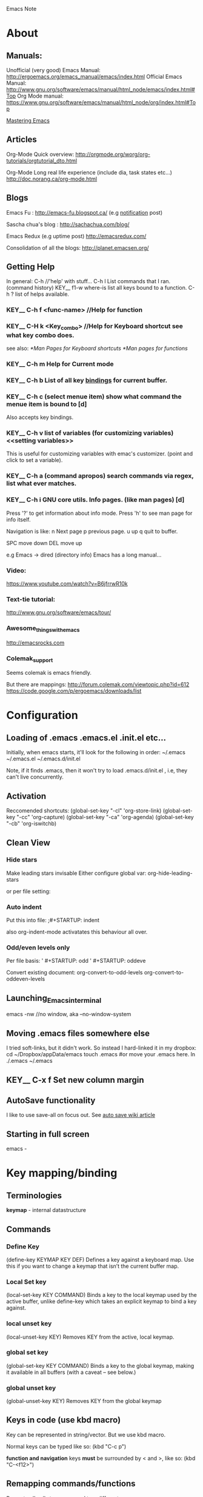#+HTML_HEAD: <link rel="stylesheet" type="text/css" href="org.css" />
Emacs Note
* About
** Manuals:
Unofficial (very good) Emacs Manual: http://ergoemacs.org/emacs_manual/emacs/index.html
Official Emacs Manual: http://www.gnu.org/software/emacs/manual/html_node/emacs/index.html#Top
Org Mode manual: https://www.gnu.org/software/emacs/manual/html_node/org/index.html#Top

[[http://www.masteringemacs.org/][Mastering Emacs]]

** Articles 
Org-Mode Quick overview:
http://orgmode.org/worg/org-tutorials/orgtutorial_dto.html

Org-Mode Long real life experience (include dia, task states etc...)
http://doc.norang.ca/org-mode.html
** Blogs
Emacs Fu : http://emacs-fu.blogspot.ca/   (e.g [[http://emacs-fu.blogspot.ca/2009/11/showing-pop-ups.html][notification]] post)

Sascha chua's blog : http://sachachua.com/blog/

Emacs Redux (e.g uptime post) http://emacsredux.com/

Consolidation of all the blogs:
http://planet.emacsen.org/

** Getting Help 
   In general: C-h  //'help' with stuff...
   C-h l  List commands that I ran. (command history)  KEY__
   f1-w  where-is  list all keys bound to a function.
   C-h ?  list of helps available. 
*** KEY__ C-h f  <func-name>  //Help for function
*** KEY__ C-H k  <Key_combo>  //Help for Keyboard shortcut see what key combo does.
   see also:
   [[*Man Pages for Keyboard shortcuts]]
   [[*Man pages for functions]]

*** KEY__ C-h m  Help for Current mode

*** KEY__ C-h b  List of all key _bindings_ for current buffer.

*** KEY__ C-h c  (select menue item) show what command the menue item is bound to [d]
Also accepts key bindings.
*** KEY__ C-h v  list of *variables* (for customizing variables) <<setting variables>>
This is useful for customizing variables with emac's
customizer. (point and click to set a variable).
*** KEY__ C-h a  (command apropos) search commands via regex, list what ever matches.
*** KEY__ C-h i  GNU core utils. Info pages.  (like man pages) [d]
    Press '?' to get information about info mode. 
    Press 'h' to see man page for info itself.

    Navigation is like:
    n   Next page
    p   previous page. 
    u   up 
    q   quit to buffer.

    SPC move down
    DEL move up

    e.g Emacs -> dired   (directory info)
    Emacs has a long manual... 



*** Video:
    https://www.youtube.com/watch?v=B6jfrrwR10k
    
*** Text-tie tutorial:
    http://www.gnu.org/software/emacs/tour/
    
*** Awesome_things_with_emacs
    http://emacsrocks.com
*** Colemak_support 
    Seems colemak is emacs friendly. 
    
    But there are mappings:
    http://forum.colemak.com/viewtopic.php?id=612
    https://code.google.com/p/ergoemacs/downloads/list
* Configuration 
** Loading of .emacs .emacs.el  .init.el etc...
Initially, when emacs starts, it'll look for the following in order:
~/.emacs
~/.emacs.el
~/.emacs.d/init.el

Note, if it finds .emacs, then it won't try to load .emacs.d/init.el , i.e, they can't live concurrently.

** Activation
Reccomended shortcuts:
     (global-set-key "\C-cl" 'org-store-link)
     (global-set-key "\C-cc" 'org-capture)
     (global-set-key "\C-ca" 'org-agenda)
     (global-set-key "\C-cb" 'org-iswitchb)

** Clean View
*** Hide stars
   Make leading stars invisable 
   Either configure global var:
   org-hide-leading-stars

   or per file setting:
    #+STARTUP: hidestars
    #+STARTUP: showstars
*** Auto indent
Put this into file:
;#+STARTUP: indent 

also org-indent-mode   activatates this behaviour all over.

*** Odd/even levels only
Per file basis:
 ' #+STARTUP: odd
 ' #+STARTUP: oddeve


Convert existing document:
 org-convert-to-odd-levels
 org-convert-to-oddeven-levels
** Launching_Emacs_in_terminal 
   emacs -nw  //no window, aka --no-window-system
** Moving .emacs files somewhere else 

   I tried soft-links, but it didn't work.
   So instead I hard-linked it in my dropbox:
   cd ~/Dropbox/appData/emacs
   touch .emacs  #or move your .emacs here.
   ln ./.emacs ~/.emacs
** KEY__ C-x f   Set new column margin  <<Margin_setting_key>>
** AutoSave functionality
I like to use save-all on focus out.
See [[http://www.emacswiki.org/emacs/AutoSave][auto save wiki article]]
** Starting in full screen
emacs -
* Key mapping/binding
** Terminologies
*keymap* - internal datastructure 
** Commands 
*** Define Key
(define-key KEYMAP KEY DEF)
    Defines a key against a keyboard map. Use this if you want to change a keymap that isn’t the current buffer map.
*** Local Set key
(local-set-key KEY COMMAND)
    Binds a key to the local keymap used by the active buffer, unlike define-key which takes an explicit keymap to bind a key against.
*** local unset key
(local-unset-key KEY)
    Removes KEY from the active, local keymap.
*** global set key
(global-set-key KEY COMMAND)
    Binds a key to the global keymap, making it available in all buffers (with a caveat – see below.)
*** global unset key
(global-unset-key KEY)
    Removes KEY from the global keymap
** Keys in code (use kbd macro)
Key can be represented in string/vector. But we use kbd macro.

Normal keys can be typed like so:
(kbd "C-c p")

*function and navigation* keys *must* be surrounded by < and >, like so:
(kbd "C-<f12>")
** Remapping commands/functions
Re-route all calls to a command to a different one. 

(define-key KEYMAP [remap ORIGINAL-FUNCTION] 'MY-OWN-FUNCTION)

e.g, remap kill-line to my-homemade-kill-line
#+begin_src emacs-lisp
  (define-key (current-global-map) [remap kill-line] 'my-homemade-kill-line)
#+end_src
** Reserved keys
Reserved for user:
  C-c ?   - /Note, often used by packages/
  F5-F... 
  super/hyper  - s-?, H-?   this varies depending on desktop.
                            on Mate, winKey = s, on Gnome winKey= h
** Key lookup order
*Note*, minor modes often override major modes.
 
1. overriding-terminal-local-map for terminal-sepific-key binds
2. overriding-local-map  keys (CAREFUL)
3. Keymap char property at point
4. emulation-mode-map-alist 
5. minor-mode-overriding-map-alist
6. minor-mode-map-alist
7. Keymap at point 
8. current-local-map
9. current-global-map
** (interactive) keyword
This makes functions appear in the M-x list.
Key-bindings can only invoke interactive functions.
** Display 'complex' commands with C-x ESC ESC         KEY__ 
Complex commands are those with multiple paramaters.

E.g, find-file -> dev.org, C-x ESC ESC gives us;
(find-file "/home/lufimtse/git/LeoUfimtsev.github.io/org/dev.org" t)

For non-complex commands, use C-h v or C-h f.
** Mode maps
*** Modes
There are:
 - mode-maps (defined before mode loads) -> end in *xxx-mode*
 - mode-map-hooks (upon load) -> end in *xxx-mode-hook*
*** Listing/finding mode Maps
Either:
M-x apropos-variable -> -mode-map$
or 
C-h v & search for -mode-map [something] (e.g org)
*** define key based on mode map
(define-key [MODE-MAP] (kbd "[KEY COMBO]") 'FUNCTION)
** Mode hooks
*** Hooks
Has zero or more functions when activated.
*** Listing hooks
M-x apropos-variable RET -mode-hook$ RET

See also: [[id:6f66711c-5d5b-454d-a6fb-5f269c85a1f5][Add-hook has build-in deduplication.]]
*** Hook example
#+begin_src emacs-lisp
(defun my/add-python-keys ()
  (local-set-key (kbd "C-c q") 'shell))

(add-hook 'python-mode-hook 'my/add-python-keys)
#+end_src
** Global key bindings
(global-set-key (kbd "key-bind-here") 'interactive-command-here)
** Getting all keys to work in terminal                           :TERMINAL:
See: http://www.emacswiki.org/emacs/LinuxConsoleKeys#toc1
Also related reddit:
http://www.reddit.com/r/emacs/comments/30017l/getting_all_keys_working_on_the_linux_console/
** References
Good article:
http://www.masteringemacs.org/article/mastering-key-bindings-emacs

Function to list all maps at point:
http://emacs.stackexchange.com/questions/653/how-can-i-find-out-in-which-keymap-a-key-is-bound/654#654
* Navigation and editing.
** Key Definitions
C-<chr> = Control <chr>
M-<chr> = Meta/Alt <chr>  //midle button for me.
also 'ESC' press/relese then <chr> works.
Key__

<DEL> = Backspace 
   <SPC> = Spacebar 
** Unsorted.
   Key__C_h___t___Tutorial 
   Key__C_h___r___Manual
*** KEY__ C-x C-c  end or quit the session.
*** KEY__ C-g Quit Parcially entered command. (Esc Esc Esc also works)
    Note, C-g cannot be used to get out of recursive editing levels as it's used inside them.
*** KEY__ Esc Esc Esc  Universal 'quit what you're donig'
** Words 
M-f M-b M-d M-<DEL>    KEY__ word manipulations
M-@  Mark word at point KEY__  
** Sentences in emacs 
[[https://www.gnu.org/software/emacs/manual/html_node/emacs/Sentences.html][Emacs manual on sentences]]
A  ends:  (follows American typist convention)
 - '.'
 - '?'
 - '!'
 - two spaces   (recommended)  
 - inline: '.  '  (dot and two spaces).

M-a  backwards-sentence     KEY__ move to front of sentence.   
M-e  forward-sentence   KEY__ move to end of sentence.   
M-k  kill-sentence   KEY__ kill sentence backwards.  
C-x <DEL>  backwards-skill-sentence  KEY__ kill sentence backwards.
** Paragraphs
- Definition ::
  Seperated by one or more blank lines. (empty or have only spaces/tabs)

- Keys ::
  M-{   backward-paragraph    KEY__ 
  M-}   forward-paragraph     KEY__ 
  M-h   mark-paragraph        KEY__
** Pages
Pagebreaks look like this:
 

C-q C-l  insert pagebreak    KEY__
M-x what-page 
C-x [    Move point to previous page KEY__  
C-x ]    Move point to next page    KEY__  
C-x C-p  Mark this page
C-x l    count lines on this page.  
** Navigation.
*** Page navigation
    Key__C_v___Next_page ; aka view next screen.
    Key__M_v___Previous_page 
    Key__C_l___Toggle_view_aruond_cursor ;Seems useful.
    
    Key__M_<___Start_of_File
    Key__M_>___End_of_file
*** Line Navigtaion
    C a Beggining_of_Line
    C e End of line
    
*** Paragraph Navigation 
**** KEY__ M-{  Back to previous paragraph  (works in org mode for headers)
**** KEY__ M-}  Move to next paragraph  (-> org mode : headers)




 
Paraprastrsat
rastarstras

rastartart
arstrts

*** Sentence 'point'
    Key__M_a___Beginning_of_Sentence
    Key__M_e___End_of_Sentences
*** Cursor Navigation 
    //  Single Char
    Key__C_p___Previous_Line__UP    //UP = previous 
    Key__C_n___Next__DOWN           //DOWN = next
    Key__C_b___Back__LEFT			//LEFT = back 
    Key__C_f___Forward__RIGHT       //RIGHT = forward
    
    //  By words 
    Key__M_f___Next_Word 
    Key__M_b___Previous_Word
*** Back / forward navigation
C-x C-SPC  pop-global-mark    Go back emacs KEY__ 
See also:
helm-global-mark-ring
*** Jumping around
Opening an indirect buffer to view something. Then go back to previous place.  

C-c C-j org-goto    KEY__ jump around.   USEFULL__
** Marking
*** KEY__ M-h  mark next paragraph. 
** Editing 
*** Killing  
    <DEL> Delete char before ucrsor
    C-d   Delete char after cursor
    
    C-<DEL> Kill till beginning of a word
    
    M-<DEL> Kill word before cursor
    M-d 	kill word after cursor
    C-k 	Kill till EOF
    C-S-backspace  Kill whole line.     KEY__ Line editing
    M-k 	Kill tiill end of current sentence.
*** Killing and yanking 
    killed (unlike deleted) text can be pasted (aka yanked) back.
    C-y  // 'Yanking'.

    Everything that is 'killed' is accumilated in a buffer. 
    Yanking brings it all back. e.g press C-k several times, then C-y to get all back.
*** Inserting 
**** KEY__ C-o Insert new line below, (open line).
**** KEY__ C-j new line.
*** Selecting 
    C-<SPC> Activate/deactivate marking.
    Select some text, then press C-W
*** Undo Key 
    C-/ 
*** Yank/pasting toggling through history 
    after a yank, press 
    M-y  to toggle through the previous copied items.
*** Duplicating / Copy lines
Use 'duplicate-line function mentioned in this [[http://stackoverflow.com/questions/88399/how-do-i-duplicate-a-whole-line-in-emacs#answer-998472][S.O answer]]
*** Indentation (and indent region)
- Build in indent options ::
  M-j  C-M-j  indent-new-comment-line 
  
- Auto indent :: 
  This method indents things to what it 'thinks' indentation should be:
  C-M-\   indent-region   KEY___

- Manually Indent ::
  - Mark your region
  - C-x TAB  indent-rigidly         #KEY__  indent region
  - Now you'll be able to move via left/right  S-left/S-right
*** Merging lines 
M-^  merge line to line above it. #KEY__ editing
C-u M-^  merge line below to current. (like del)  #KEY__ editing
** Searching
  C-s   isearch-forward
  C-r   isearch-backward

*** I-Search, not search invisable 
You can configure i-search not to search for invisable text. 
this is useful in searching narrowed-down bits e.g from a tag-search. 

search-invisible option can be configured to search only visable text.

or during search, press:
M-s i  toggle hidden text search.

=> [[http://emacs.stackexchange.com/questions/3929/make-isearch-skip-folded-content-in-org-mode][S.O answer with details]]

Can add a variable to customizer's list:
'(search-invisible nil)

** KEY__ C u 20 Repeat n times
   // Type C-u, then number of times to repeat, then command to repeat. 
   //e.g type '=' 20 times:
   C u 20 =
** KEY__ C-x z (z z z..)   Repeat previous command. (then press z to repeat it further)  
** Man Pages for Keyboard shortcutS
   C-h k <key combo>  
** Man pages for functions
   C-h f <function name>
** Windows
*** KEY__   C-x 1  //one window. Kill other windows (split views)
*** KEY__   C-x 2  Split current view Horizonally
*** KEY__   C-x 3  Split current view Vertically
*** KEY__   C-x 4 C-f   Find file in other window.
*** KEY__   C-x 0  Delete current Window. (for unsplitting)
*** KEY__   C-x o  switch to _Other window.
   Window = like tab. 
   Many Windows = Frame
*** CMD__ make-frame    create a new frame (i.e new window)  [d]
    In a terminal, only one frame can be shown at a time.
    In GUI mode, a new window pops up.
*** CMD__ delete-frame  delete the newly created frame.
*** KEY__ C-M-v  (C-S-M-V) page up/down in other window.
** Defining Custom shortcuts
1) In general, find the help for command:
   C-h k <KEY COMBO>

2) It will tell you the exact way that emacs sees it in the mini buffer
   (if not defined) or in the help buffer. e.g *C-H-l is undefined*

3) Define your keyboard shortcut with what you see like:
   (global-set-key (kbd "<C-H-l>") 'function) ;observe angle brackets used < > 

See Also:
   kbd keys:
   C-a   ;regular keys
   C-<f11>  ;keys that are more than 1 char long are <embraced>. e.g <up>

   Tutorial
   http://ergoemacs.org/emacs/keyboard_shortcuts.html

   kbd examples:
   http://ergoemacs.org/emacs/keyboard_shortcuts_examples.html
** Keyboard Macros 
[[http://www.emacswiki.org/emacs/KeyboardMacros#keyboard_macro][src]]
- Quick macros ::
  F3 or  C-x (   kmarco-start-macro     KEY__   start a macro 
  F3 or  C-x )   end macro   
  C-x e   repeat macro

- Name macros ::
  Once a macro has been defined, it can be named:
  M-x name-last-kbd-macro     CMD__  
  
  Once named, (e.g my/macro/space-by-2), can be used from M-x. 
  But these dissapear when emacs closes.

- Saving Macros to .emacs file ::
  Open .emacs file. use:
  M-x insert-kbd-macro     KEY__  insert keyboard macro into .emacs file.
  
  Now can be used by keyboard definitons:
  (global-set-key (kbd "C-c a") 'my-macro)

- Editing macro ::
  Also possible, need to set 'kmacro t property. (see ref for details). 

- more ::
  see ref for things like:
  - execute macros programatically,
  - query user 
  - keyboard macro timer.. 
** Commenting out line
Since emacs 25.1
C-x C-;  Comment out line  CMD__ 
* dired & file management
http://ergoemacs.org/emacs/file_management.html

  C-x d dired    KEY__
  Now select a ndirectory to open.

Common actions:
RET open file
q   quit 
  C   copy file
  R   Rename/move
  D   Delete a file
  +   create a new dir.
  Z   compress/decompress a file.
  
- multi file ::
  m   mark a file
  u   unmark a file
  U   unmark all selected.
  %   mark by pattern regex.
  
- Navi ::
  g refresh dir list 
  ^ go to parent dir.
  
- Often used with shell :: 
  when inside dire, can invoke some shell command with 'M-!'. 
  Output then visible on right plane.

- Sort by size: 
 C-u s  then type -lS


http://ergoemacs.org/emacs/dired_sort.html

* Buffers
** KEY__ C-x C-B Swch to Buffer
** KEY__ C-x B Open Buffer List
** KEY__ C-x C-s Save buffer 
** KEY__ C-x s Save some buffers
* Bookmarks 
[[http://ergoemacs.org/emacs/bookmark.html][ergo emacs article]]

** KEY__ C-x r m   bookmark set  (add file to bookmark) (Mnem: @ register @ mark)
** KEY__ C-x r l   List bookmarks    (@register list)
** KEY__ C-x r b   jump to bookmark. (@register b is used for jumps.

** Removing bookmarks:
Open bookmark file:
d - mark for removal 
x - remove all marked 
r - rename current file 
s - save cahnges. 

* regex in emacs
http://ergoemacs.org/emacs/emacs_regex.html
* Session management 
** KEY__ C-z hide/emacs temporarily, (use 'fg' or '%emacs' cmd to bring back in terminal)
* Todo keyword mangagement 
customize var: org-todo-keywords     VAR__
@ - note 
! - time stamp 
X/Y - X at entering state, Y on leaving

e.g
WAIT(w@/!) - record a note when entering, a timepstamp when leaving.
[[https://www.gnu.org/software/emacs/manual/html_node/org/Tracking-TODO-state-changes.html][ref]]
* String Commands
** CMD replace-string <Enter> Original <Enter> New string
* Auto Save and File recover.
  Auto saved file have # at beggining and end. #hello.c#
  Once saved, this file is deleted.

  If computer crashed, load hello.c (not auto save) and then type:
  *recover-file*
  then: *yes*
* Folding on start up (auto collapse/expand)
see VAR__ org-startup-folded 

* Package Mangement 
** Setup
   Awesome Emacs has a lot of packages:
   https://github.com/emacs-tw/awesome-emacs
   
   Most packages can be installed viam MELPA
   https://github.com/milkypostman/melpa
** Installing packages
   Once Melpa is installed:
   M-x package-list-packages
   browse/search packages. Click on them, click on the 'install' button.
** Uninstalling (_deleting /removing ) packages 
1. list packages: package-list-packages
2. mark package 'd'  (package-menue-mark-delete)
3. execute 'x'  (package-menue-execute)
** Updating packages
- List packages (package-list-packages)
- U x

** Auto Install missing packages.
Some day, follow [[http://stackoverflow.com/questions/10092322/how-to-automatically-install-emacs-packages-by-specifying-a-list-of-package-name][this]] guide.

* @ Hacking Emacs
** Evaluate commands interactivley
*** Selected Region
   http://www.gnu.org/software/emacs/manual/html_node/emacs/Lisp-Eval.html
   M-x eval-region     Evaluate selected region
*** KEY C-x C-e Evaluate Left of cursor [d]
   http://ergoemacs.org/emacs/elisp_eval_lisp_code.html  
*** Evaluate typed in expression:
    eval-expression
    M-:     //i.e, with shift 
*** Interactive shell
    ielm
** Interactive scrolling
http://www.emacswiki.org/emacs/Scrolling
** See also:
   [[*Org Save Actions]]
** Debugging .emacs file 
2 ways of doing it:
1) set debug-on-error to true. load .emacs  *I find more useful.
2) Start emacs with -debug-init 
* Mode Theory
** file-modes
To load file-level modes, use 'eval :' in -*- brackets.

Example:
; -*- eval: (auto-fill-mode 1) -*-

[[https://www.gnu.org/software/emacs/manual/html_node/emacs/Choosing-Modes.html][further reading]]
** Finding the hook for a mode.
In most cases, you have 'mode-hook', e.g eww-mode-hook.

Then you can tie actions to hooks like so:

#+BEGIN_SRC elisp
(add-hook 'eww-mode-hook
      (lambda ())
         (local-set-key (kbd "Q") 'my-Function)
   )) 
#+END_SRC

To find a mode hook:
 - Look at the name of the major mode. (Working in bash, it’s “Shell-script.”
 - Type C-h v, for variable help.
 - Start typing the name of the major mode.
 - Hit “?”, and look for something that ends with “hook.” That’s probably it.
  [[http://www.emacswiki.org/emacs/ModeHooks][src_ref]]

* @ Major Modes of usefulness
** @ Outline mode
*** Tutorials:
    http://www.emacswiki.org/emacs/OutlineMode
    
    Notes with outline mode:
    http://sachachua.com/blog/2008/01/outlining-your-notes-with-org
    /
    M-x outline-mode   //To enter.
*** Navigation 
    C-c C-a  show all 
    C-c C-t  show tree (headings)
    C-c C-s  show subtree at location. 
    C-C C-d  hide subtree at location.
    C-c o    ?? Focus on current section and shrink others.
     
*** BUG mehl3
**** Notes (using outline for notes)
    Searching:
 - Start search with '*' to search headers.
*** auto-fill-mode
   Breaks up long inserts when pressing enter. 
   Must have spaces to seperate words.

   M-q   refill paragraph to fit margin. 
   also see [[Margin_setting_key]]
** @ Drag Stuff Mode
Drag line or regions around via M-<up/down/left/right>

See:
[[https://github.com/rejeep/drag-stuff.el][git hub page]] as linked to from [[https://github.com/emacs-tw/awesome-emacs#user-content-editing][awesome emacs page]]
** @ ToDoChiKu (= "nothing" in japanese")
Cross-platform notification system.

Config instructions:
http://www.emacswiki.org/emacs/ToDoChiKu

todochiku-in A little reminder that pops up in minutes given.  CMD__

- Configure timeouts ::
appt-message-warning-Time    VAR__ time notification
see also the -interval var.

* @ Org Mode    :org:
** About
   Tutorial: Outlining with Orgmode:
   http://sachachua.com/blog/2008/01/outlining-your-notes-with-org/#h5o-16
   C-c / r   Sparse tree search.


   In-depth tutorial with diagrams:
http://doc.norang.ca/org-mode.html

** Enablig Org Mode                                             
*** Globally in .emacs:
    (require 'org)
    (add-to-list 'auto-mode-alist '("\\.org$" . org-mode))
    
*** On a per file-basis
    put this into first line of file:
    -*- mode: org -*- 
    
*** Orgmode In other files
    Use 'orgstruct-mode'
    
    Also see:
    http://orgmode.org/worg/org-tutorials/org-outside-org.html
** Document Structure bits .
*** Do not insert blank lines for new headers
customize:
org-blank-before-new-entry   VAR__ blank line spaces headings and tasks.
Set to never.
*** KEY__ C-c C-j org-goto  (jump) navigate headers. [d]
set *org-goto-auto-isearch* to off, to dissable automatic search
in this mode.
**** org-goto key?                                                    :drill:
SCHEDULED: <2015-07-24 Fri>
:PROPERTIES:
:ID:       3369114b-e9c2-4eaf-957e-e64fc2ed761a
:DRILL_LAST_INTERVAL: 4.1979
:DRILL_REPEATS_SINCE_FAIL: 2
:DRILL_TOTAL_REPEATS: 7
:DRILL_FAILURE_COUNT: 2
:DRILL_AVERAGE_QUALITY: 2.857
:DRILL_EASE: 2.22
:DRILL_LAST_QUALITY: 4
:DRILL_LAST_REVIEWED: [2015-04-20 Mon 16:48]
:END:
The key is [C-c C-j]
But I made my own clone-buffer-swoop all also, tied it to [s-f5]
***** Mnemonic? 
Think of jumping.
*** Visibility cyling 
C-u C-u C-u <TAB>  unrolls everything, inc drawers.
*** Doc structure navigation 
C-c C-n next heading 
C-c C-p Previous heading 
C-c C-f Next heading same level 
C-c C-b Previous heading, same level.

*** Sparse Trees 
M-<RET>  Insert new heading as current.
C-x n s/w  _Narrow buffer to current _subtree/_widen *USEFUL*    KEY__

org-M-RET-may-slipt-line  split line when return/enter    VAR__  #new line
  Set this to default/off, so that lines can't be split unless you press C-j.
  Very convienient for inserting sub-headings without breaing current heading
  including list items.
  
** Initial visibility (expand/fold on startup)
[[http://orgmode.org/manual/Initial-visibility.html][src]]
*** VAR__ org-startup-folded   
*** Per-file markers:
 #+STARTUP: overview
 #+STARTUP: content
 #+STARTUP: showall
 #+STARTUP: showeverything

** Links 
:PROPERTIES:
:ID:       88933e64-79bf-421a-850b-4e59ce10a58c
:END:
[ [ link][Name of link]] ;;but no spaces between [ [
    
link can be to anchor:
<<my anchor>>

or to some heading.
or to a file/url/lisp/shell command. 
For complete list, see
[[http://orgmode.org/manual/External-links.html][the reference]]
- Keys ::
  C-c C-l  Create a link (asked for address and name) KEY__
  C-u C-c C-l   Create file link (tab predicts file name)  KEY__
  
  C-c C-l  (on a link) to edit the link. KEY__
  C-c C-o follow links KEY__ 

- Configs ::
  org-return-follows-link    RET follows links.

  See 

*** External links. [[http://orgmode.org/manual/External-links.html][see ref]]
*** Storing a link  (org-store-link)
C-C l  (org-store-link)  (needs to be configured manually)  KEY__
store a link to the current file/header for later use 
with insert link.

[[https://www.gnu.org/software/emacs/manual/html_node/org/Handling-links.html][ref]]

*** See also: 
[[link security]]
** Drawers 
- Customize *org-drawers* for custom drawers
- Customize *org-export-with-drawers* to specify which drawers to ignore durign export.  
  /(usually only LOGBOOK by default)/
- Per file level via: #+DRAWERS: HIDDEN STATE
*** CMD__ org-insert-drawer C-c C-x d Interactivley insert drawers. 
I remapped this to C-:  (C-S-;) 
This works on a selection. Selected text will be put into the drawer.
** Tags                                                                 
:LINKS:
Nice article: http://doc.norang.ca/org-mode.html#sec-11
:END:
*** About tags:
- Useful for categorizing todos. (:work: :action: etc..)
- Tags are inherited. So a subheading can have multiple tags based on inheritence.
*** Tag keys:
C-c C-q  Insert tag
nC-c C-c  on heading, also inserts a tag.
C-c \  find all headings matching tag

C-c \  (or  C-c / m)  org-match-sparse-tree

*** Tags tags for all headings in file:
  #+FILETAGS: :Peter:Boss:Secret:
*** Global tags (across files)
**** VAR__ org-tag-alist global tag list.


*** File tags 
   #+TAGS: @work @home @tennisclub
   #+TAGS: laptop car pc sailboat
*** Tag groups
define like: #+TAGS: { @read : @read_book  @read_ebook }
[[http://orgmode.org/guide/Tag-groups.html#Tag-groups][ref]]
*** Tag Searches 
**** Tag search keys KEY__ Tag search keys
C-c \  
C-c / m
  Create sparse tree with heaings matching a tag-search.

C-c a m
  Global list of tag matches from all agenda files. 
C-c a M 
  As above, but only match against todo items.
 
C-c C-c  cancle search. 
**** Tag search syntax Boolean logic 
- Inclusion or exclusion :: + - 
- Or   ::  |
- And  ::  &

e.g:
  GTK2+GTK3-SWT
  GTK|SWT  

*** Appendix:
=> Tag Groups available.

** Keyboard  Shortcuts
   <backtab> Collapse all sections.
   
   C-c / r   Sparse tree regex search.
   
   M-S <left/right> demote/promote trees.
   M <up/Down>    Move subtree up/down. (also works for paragraphs)
    
   TAB   Expand/Colapse a node 
   S-TAB Expand/Colapse everythig
** Plain Lists 
*** List types 
Unordered:
- + *

- 
- 
- 

Ordered:
1. 1).  

Descriptive: 
- Jhon :: plays piano 
*** To Do Lists 
**** keys
   S-left/right    Toggle keywords: todo/done/<no tag>..
   C-c t           Toggle keywords todo etc.. <SPC> to clear any keyword.
   C-c / t         Todo Tree
**** Custom todo tags
:LINKS:
http://orgmode.org/guide/Multi_002dstate-workflows.html#Multi_002dstate-workflows
:END:
***** Global custom tags
   (setq org-todo-keywords
           '((sequence "TODO(t)" "|" "DONE(d)")
             (sequence "REPORT(r)" "BUG(b)" "KNOWNCAUSE(k)" "|" "FIXED(f)")
             (sequence "|" "CANCELED(c)")))

***** File-speicif todo tags:
Add like this into file, reload org-mode:
     #+TODO: REPORT(r) BUG(b) KNOWNCAUSE(k) | FIXED(f)
**** Closing items
***** Adding a time stamp when closing items:
     (setq org-log-done 'time)
**** Priorities 
***** KEY__ C-c , LISTS -  A/B/C  set priorities. Or use S-up/down
*** Check lists  [0/0]
**** Example
- [-] Task 1 [1/2]
  - [ ] peter 
  - [X] sarah 
- [ ] Task 2
- [-] Task 3 [1/2]
  * [ ] task
  * [X] mel
- [ ] 
**** TOnDO Check list keys
C-c C-c  (C-c c works also) Check/uncheck. Update parent.
M-S-<RET>   Create new task. 
https://git.eclipse.org/r/#/c/39416/
(setq org-todo-keyword-faces
           '(("TODO" . org-warning) ("STARTED" . "yellow")
             ("CANCELED" . (:foreground "blue" :weight bold))))

=Not so much used=
C-c #    Update list 
c-u C-c #   Global update. Or use command: 
(org-update-checkbox-count t)
*** Toggling check list 
Use org-mouse to check them with the mouse. 

C-c C-c  (org-toggle-checkbox) 
C-c C-x C-b  Toggle checkboxes in a region. (C-c x b) seems to work also. KEY__

[[http://orgmode.org/manual/Checkboxes.html#Checkboxes][ref]]
*** Navigation 
C-j  newline-and-indent  checklist new line and indent   KEY__
C-M-j  indent-new-comment-line like above for checklist, but bigger indent for comment KEY__
*** Customizing plain lists 
org-list-empty-line-terminates-plain-lists   only require one line to end a plain list VAR__
  normally needs 2 lines.

** Footnotes
:LINKS:
[[http://orgmode.org/manual/Footnotes.html][Org manual reference]]
:END:
SUMMARY:
- Useful commands :: 
  - Foot note action :: 
    C-c C-x f  org-footnote-action (insert/follow/removal with prefix)    KEY__
    Inserts foot note
    Follows foot note, 
    With prefix, allows you to select options (delete/sort)
  - Follow footnotes :: 
    C-c C-c   follow/jump to footnote ref/def  KEY__ 

- Useful variable ::
   org-footnote-auto-adjust  can be set to auto sort and re-order. This deletes unreferenced footnotes  VAR_

DETAILS
- Numbered :: [ fn: 1]  #no spaces.  
- Named :: [fn : name]  #no spaces.
** Tables  @@
*** About Tables 
| name  | phone | age |
|-------+-------+-----|
|       |       |  23 |
|       |       |  24 |
| Leo   | 123   |  27 |
|-------+-------+-----|
|       | rstrs |  21 |
|       |       |     |
|-------+-------+-----|
| rstrs |       |  24 |
|       |       |     |
|-------+-------+-----|
|       |       |     |
|-------+-------+-----|

- Start table :: '|'
- Line break like '|--+--|' :: '|-<TAB>'    also: C-c <Ret>       KEY__ table 
- Realigning :: C-c C-c   or TAB                                  KEY__ table 
- New row :: <RET>   (S-<RET> tries to predict)                   KEY__ table
- Convert region to table :: C-c |       #space/comma seperated.  KEY__ table
     Delimiters:
       - If there is TAB, uses tab
       - commas
       - C-u forces CSV, C-u C-u TAB.

*** Table Column/Row Editing           
**** Alignment
TAB  Table: Align, go forward.
S-TAB  Table: Re-align, go back
**** Navigation
M-a   Previous field.               KEY__ Table
M-e   Next Field.                   KEY__ Table
**** Editing (moving/killing/inserting)
M-<left>/<right>   Table: Move column left/right    KEY__
M-<up>/<down>      Table: Row up/down          KEY__

M-S-<left>    Table: Kill current column            KEY__
M-S-<up>      Table: Kill current row               KEY__

M-S-<right>   Table: Insert a new column, left of position.           KEY__
M-S-<down>    Table: Insert a new Row, belw.                          KEY__
**** Horizontal Lines
C-c -     Table Insert line break below. (C-c <Ret> insert line break above).        KEY__
C-c ^     Table Sort rows in region, column selected by current cursor pos.          KEY__
C-c RET   Insert hline and go to next line.         KEY__ table 
**** Copy/Pasting
C-c C-x  (M-w | C-w | C-y)
**** Calculations 
C-c + (org-table-sum) calculate total of column.   KEY__ Table
      can use yank to insert into buffer then.

S-<RET> (org-table-copy-down)  Copies first non-empty value.     KEY__ Table
        Continues a sequence. (numbers, dates..)
**** Miscellaneous
C-c `   edit field in seperate window. (for non visible fields, also shows coordinate).  KEY__ Table

M-x (org-table-export), export as tab-pererated file.
    Properties: org-table-export-default format.  
*** Width and alignment
**** Fixed width
Insert <N> into column somewhere. Then press C-c C-c to trim things.
You will see '=>'. Use C-c ` to edit hidden fields.

Mose over field to see tooltip of text.

| name  |
| <5>   |
| Leo   |
| Jhonston Jeffery |

Alignment happens manually, but can be configured on a per-file basis:
 #+STARTUP: align
 #+STARTUP: noalign
 org-startup-align-all-tables     VAR__ Table alignment.
**** Left/center/right alignment
Similar to above,  but use <l>/<c>/<r>

Can combine <l10> for instance.

Centering doesn't work in emacs, but affects html export.
*** Column grouping on export 
Normally columns are not seperated when exported. 
But can force. 
\  - indicate grouping
<  - start grouping
>  - end groupping (optional)
<> - one column group

e.g 
    | N | N^2 | N^3 | N^4 | sqrt(n) | sqrt[4](N) |
    |---+-----+-----+-----+---------+------------|
    | / |   < |     |   > |       < |          > |
    | 1 |   1 |   1 |   1 |       1 |          1 |
    | 2 |   4 |   8 |  16 |  1.4142 |     1.1892 |
    | 3 |   9 |  27 |  81 |  1.7321 |     1.3161 |
    |---+-----+-----+-----+---------+------------|
     #+TBLFM: $2=$1^2::$3=$1^3::$4=$1^4::$5=sqrt($1)::$6=sqrt(sqrt(($1)))
*** Org-table outside org mode
[[http://orgmode.org/manual/Orgtbl-mode.html#Orgtbl-mode][see ref]]
*** Spreadsheet functionality
[[http://orgmode.org/worg/org-tutorials/org-spreadsheet-intro.html][Spread sheet tutorial]]
**** Referencing
[[http://orgmode.org/manual/References.html#References][ref]]
***** Finding Reference
C-c ?   Message reference to this field.  KEY__ Table 
C-c    turn on display of grid           KEY__ Table 
***** Reference Format
'B2' like is possible, but better:
@row$Column 
***** Absolute/Relative
$1,@1   Absolute 
$+1,  Relative    
$<  $>   first/last column.
$>>> Third column from the right.

Relative to hline 
@I first row to hline
@II second row to hline
@+I first such line below current.

@0$0  current row/column.
***** Range References
use .. 
e.g $1..$3  first three fields.

Examples:
 $1..$3        first three fields in the current row.
 $P..$Q        range, using column names (see under Advanced).
 $<<<..$>>     start in third column, continue to the one but last.
 @2$1..@4$3    6 fields between these two fields (same as A2..C4).
 @-1$-2..@-1   3 fields in the row above, starting from 2 columns on the left.
 @I..II        between first and second hline, short for @I..@II.
***** Field coordinates in formulas 
$# and @#  denote where result goes.
***** Named references 
$name 

org-table-formula-constants  global constants    VAR__ Tables

per-file:
#+CONSTANTS: c=299792458. pi=3.14 eps=2.4e-6

Properties can be searched, e.g for:  :Xyz: use:
$PROP_Xyz  

constants.el package has extra constants.n

Column naming is possible. See adv features.
***** Remote refernces 
remote(NAME-OR-ID, REF)

NAME can name of table:
#+NAME: Name

Can be ID of an entry. (even in different file)

REF is a refernce to first table in entry. $3@3 or $somename.
**** Formula syntax for Calc
***** About
[[http://orgmode.org/manual/Formula-syntax-for-Calc.html#Formula-syntax-for-Calc][ref]]
Uses emacs Calc package.

Note:
'/' has lower preceedence than '*'

Vectors can be fed into calc formulas. (vmean, vsum)
***** Flags (for calc) 
Flags can be set after semi colon, e.g Time Flag 'T':
#+TBLFM: @2$3=$1+$2;T

T,t  Duration and time. [[http://orgmode.org/manual/Durations-and-time-values.html#Durations-and-time-values][ref]]
     [HH:mm[:SS]]
     T = HH:MM:SS format
     t = as per org-table-duration-custom-format  (default = fraction of hours)
D,R  Degree/Radian
F,S  Fraction and symbolic modes

E    Empty field handling.
     W/o, empty fields are supressed.
     W/ , empty fields are kept. 

N    Interpret all fields as numbers. (higher precceedence than E).0 for non-numbers.

L    Literals, for lisp formulas only.
***** Outptu formatting:
Man use the *printf* style formatting.

Examples:
  $1+$2                Sum of first and second field
  $1+$2;%.2f           Same, format result to two decimals
  exp($2)+exp($1)      Math functions can be used
  $0;%.1f              Reformat current cell to 1 decimal
  ($3-32)*5/9          Degrees F -> C conversion
  $c/$1/$cm            Hz -> cm conversion, using constants.el
  tan($1);Dp3s1        Compute in degrees, precision 3, display SCI 1
  sin($1);Dp3%.1e      Same, but use printf specifier for display
  taylor($3,x=7,2)     Taylor series of $3, at x=7, second degree
***** Examples 
****** Computing column totals.
[[http://orgmode.org/worg/org-tutorials/org-spreadsheet-intro.html][src]]
Take a table like this:
| Student  | Maths | Physics | Mean      |
|----------+-------+---------+-----------|
| Bertrand |    13 |      09 | [Formula] |
| Henri    |    15 |      14 |           |
| Arnold   |    17 |      13 |           |

Replace [formula] with :=vmean($2..$3)  and press C-c C-c.
Then you get:
| Student  | Maths | Physics | Mean |
|----------+-------+---------+------|
| Bertrand |    13 |      09 |   11 |
| Henri    |    15 |      14 |      |
| Arnold   |    17 |      13 |      |
#+TBLFM: @2$4=vmean($2..$3)
***** Emacs Calc syntax
****** Operator precedence 
^ * / + -
**** Formula syntax for elisp 
[[http://orgmode.org/worg/org-tutorials/org-spreadsheet-intro.html][src]]
like:
$5='(substring (number-to-string $pi) (round $4) (1+ (round $4)));N

**** Editing formula fields 
C-c =   edit current field formula   #KEY__ table spreadsheet 
C-c '   edit in dedicated buffer.
**** Updating table 
C-u C-c *   update whole table. 

... more updating possible.
**** Debugging formulas [[http://orgmode.org/worg/org-tutorials/org-spreadsheet-intro.html][src]]
Turn on debugging:
C-c {
Then:
1) Hit C-c C-c in a field
or
2) C-u C-c *  for whole table.

*** Table Plotting
[[http://orgmode.org/manual/Org_002dPlot.html#Org_002dPlot][src ref]]

Need: gnuplot & gnuplot-mode packages.

E.g call: org-plot/gnuplot on below:
#+PLOT: title:"Citas" ind:1 deps:(3) type:2d with:histograms set:"yrange [0:]"
| Sede      | Max cites | H-index |
|-----------+-----------+---------|
| Chile     |    257.72 |   21.39 |
| Leeds     |    165.77 |   19.68 |
| Sao Paolo |     71.00 |   11.50 |
| Stockholm |    134.19 |   14.33 |
| Morelia   |    257.56 |   17.67 |

See ref for plot options.
** Properties 
*** Property keys
C-c C-x p   Set a property.
C-c C-c d   remove a property from current entry.
C-M-i  (pcomplete) complete property. e.g :ES -> :EST:
*** Property inheritance 
:PROPERTIES:
:CUSTOM_ID: meh
:mehl_ALL: 1 2 3
:END:
appenging _ALL to a propery triggers inheritence,  (see above property for example)

also per file:
#+PROPERTY: NDisks_ALL 1 2 3 4
*** Property Searching
C-c / p   (simmilar to sparse tree search). 
*** Special Properties
[[https://www.gnu.org/software/emacs/manual/html_node/org/Special-properties.html#Special-properties][ref]]

ID 
TODO        TODO/OPEN/HOLD/DONE
TAGS 
ALLTAGS
CATEGORY
PRIORITY
DEADLINE
SCHEDULED
CLOSED
TIMESTAMP    first keywordless timestamp
TIMESTAMP_IA inactive time stamp
CLOCKSUM     (org-clock-sum) should be first ran to compute time in buffer.
CLOCKSUM_T   for today. (org-clock-sum-today) must be run first.
BLOCKED    't' if child/sibling is blocking it. 
ITEM        headline         

** Date, Time and 
*** Time Stamp Format 
**** Basic 
Date time stamp, (maybe with range).e.g
‘< 2003-09-16 Tue>’ or #no spaces at < 2
‘< 2003-09-16 Tue 09:39>’ or
‘< 2003-09-16 Tue 12:00-12:30>’. 

Advance time stamps are available via sexp entries.(e.g every 2nd day of month..) google this.

Adding stamp below heading assings a date/time to an item. Timestamps don't have to 
be immediatley below heading. Can be at end of heading also.


**** /Repeater Interval/  time Stamps (reocurring tasks)
Look for the '+w' like: < 2007-05-16 Wed 12:30 +1w>

- Day :: d
- Week :: w
- Months :: m
- Year :: y

Use '.' to reschedule /after it was completed/.
e.g .+2d 


**** Range for Time/Date 
two time stamps connected by -- 
<stamp1>--<stamp2>
**** Inactive Time Stamps 
in brackets, like:
[2006-11-01 Wed]
*** Creating time stamps KEY__ inserting time stamps

C-c .  Insert/edit date.  Press again to insert range.
-  Formats :: +1d, +1w, Fri, March work
-  Adding time stamp :: use prefix C-u 

C-c !  like above, but in [ ] brackets. (not listed in agenda).

S-<left>/<rigth>  Change date by one day.
S-<up>/<down>   changes selected field (year/month hour etc..)
*** _Deadlines and _Scheduling   KEY__ C-c d/s
- DEADLINE :: task should be finished on this date.
  - KEY :: C-c C-d   Insert deadline keyword
  - On deadline, task will be listed in agenda.
  - /today/ will carry warning or missed deadline 
    starting (org-deadline-warning-days) before due date.
    Stays in agenda till task is done.

- SCHEDULED :: start on that day  [fn:sched]
  - KEY :: C-c C-s insert _Scheduled keyword.
  - Task will be listed under given date. 
  - Reminder present in /compilation for today/ 
  - Still appears even when done. To change: org-agenda-skip-scheduled-if-done
 
[fn:sched] This is different than an untagged time stamp. 
A task with a timestamp will dissapear after that date (like a meeting). I think?
** Clocking 
*** Time Stamping things. (clocking in/out)  KEY__ C-c C-x  C-i/o/e/q/j/r  (_In/_Out/_Effort/_Quit/_Jump/_Report/  C-c C-c Update)
C-c C-x .. 
  C-i Clock _In. (with C-u prefix, select from recent list).
  C-o Clock _Out
  C-e Update _Effort  (hh:mm or mm)
  C-w _Quit current clock
  C-j _Jump to entry with current clock. (with C-u prefix, select from recent list)
  C-r Inserts _Report block (aka *Dynamic block*) [[http://orgmode.org/manual/Clocking-work-time.html#Clocking-work-time][details]]

C-c C-x C-d (org-clock-display)  display time spent on each task in current buffer.  KEY__  CLOCK__ 
   remove with C-c C-c or some edit. (see org-remove-highlights-with-change VAR__)

C-c C-c Update Dynamic block. Curser must be at #+BEGIN line. 
*** Tuck clocked entries into LOGBOOK drawer
[[https://www.gnu.org/software/emacs/manual/html_node/org/Clocking-commands.html#Clocking-commands][ref]]

Clocked entries can quickly spam an entry. They can be tucked away into a drawer by adjusting:
org-clock-into-drawer   put clocks into LOGBOOK drawer VAR__

see also:
org-log-into-drawer   to put away state changes into LOGBOOK drawer. VAR__

*** Various Settings
org-clock-out-remove-zero-time-clocks   remove '0' clock times
*** Limiting time spent on tasks
ref: [[http://doc.norang.ca/org-mode.html#LimitingTimeSpentOnTasks][Org Mode - Organize Your Life In Plain Text!]]

Can make Effort & Time spent combine intelligently.

e.g:
Task-property:
 CLOCK_MODELINE_TOTAL : today

VAR__  org-clock-mode-line-total    (current/today/repeat...)

** Clock report   (aka clocktable report)
*** Activation 
Activated via 'R' in Agenda. 

Customized via:
Org Agenda Clockreport Parameter Plist   VAR__ 
[[http://orgmode.org/worg/org-tutorials/org-customize.html][Tutorial on how to get to clockreport customization]]

[[https://www.gnu.org/software/emacs/manual/html_node/org/The-clock-table.html#The-clock-table][Reference on the actual clocktable syntax]]

Of interest:
:narrow     make headline bigger/smaller.
*** Exporting 

- Into Excel :: 
  Copy from org, paste special into excel with delimiter '|'

*** Customizing 
- Mode line (today/total) ::
  org-clock-mode-line-total  set if to show today's or total or etc.. time in mode line. VAR__
  Can be set customized locally via task property: CLOCK_MODELINE_TOTAL  see [[https://www.gnu.org/software/emacs/manual/html_node/org/Clocking-commands.html][ref]]

- Formatting ::
  Formatting such as (day/hour/minutes) can be set via:
  org-time-clocksum-format time formatting option (dd:hh:mm)     VAR__

- Skipping files with 0 time ::
  Add property: ":fileskip0" or (:fileskip0 t) 

*** Further reading
By day.. 
http://sachachua.com/blog/2007/12/clocking-time-with-emacs-org/

*** in agenda view.. 
 
** Effort Estimates 
[[https://www.gnu.org/software/emacs/manual/html_node/org/Effort-estimates.html#Effort-estimates][Ref]]

- keys ::
C-c C-x e  (org-set-effort)   Set an effort for an entry  KEY__
C-c C-x C-e  (org-clock-modify-effort-estimate) Modify estimate for currently clocked task KEY__

- setting quickly in column view ::
  edit: org-global-properties   VAR__ effort column quick selection 
  set: 
   Effort_ALL . "0:15 0:30 0:45 1:00 2:00 3:00 4:00 5:00 6:00 0:00"
   "STYLE_ALL" . "habit"
** Capture / Refile / Archive 
*** Configure Capture
- Set location for notes :: 
   1. Define var: org-directory 
   2. Write into .emacs:
   (setq org-default-notes-file (concat org-directory "/notes.org"))
- Define global hotkey ::
   (define-key global-map (kbd "C-c n") 'org-capture)
   See also [[http://orgmode.org/guide/Capture-templates.html#Capture-templates][template customizations]]
*** Using Capture KEY__ C-c n  (org-capture)
C-c c (C-c n in my case) Start a note capture 
*** Configure Refile 
Normally, refile only shows the top level headings.  
I'd like to drill into sub-levels and be able to re-file into any
of my org mode files. For this I use:

#+BEGIN_SRC emacs-lisp
(setq myvar/org-dir "~/git/LeoUfimtsev.github.io/org/")
(setq myvar/org-files (file-expand-wildcards (concat myvar/org-dir "*.org")))
//..Inside customize..:
'(org-refile-targets
(quote
((org-agenda-files :maxlevel . 10)
(nil :maxlevel . 10)
(myvar/org-files :maxlevel . 10))))
#+END_SRC

Then:
C-c C-w  Refile entry at point. Customize target via: org-refile-target

*** Archiving KEY__ C-c C-x C-a  (or C-c $ to archive tree)

C-c C-x C-a  Archive current entry 
C-c C-x C-s (C-c #)  archive current subtree.

Puts into ${filename}_archive file

Location can be customized:
org-archive-location 

Also:
org-archive-default-command  (to customize archive behaviour (to file/sibling etc..) 
** TODo Items 
*** States
C-c C-t   toggle states.
S-<left>/<right> toggle states 
C-c / t   show todos in sparse tree search.
S-M-<RET> insert new todo below current one

Changing states can change tags. See
org-todo-state-tags-triggers
*** Sequences [[http://orgmode.org/guide/Multi_002dstate-workflows.html#Multi_002dstate-workflows][link]]
*** DONe Progress logging  
:LINKS:
See list of tasks that you worked on in the week:
http://stackoverflow.com/questions/22394394/orgmode-a-report-of-tasks-that-are-done-within-the-week
:END:      
****  Log time when task is done:
   (setq org-log-done 'time)
   or: #+STARTUP: logdone   (in-buffer)
****  Add note when task is done:
  (setq org-log-done 'note)
  or:  #+STARTUP: lognotedone  (in-buffer)
  
  Can be configured to tuck note into drawer via:
org-log-into-drawer 
[[http://orgmode.org/guide/Tracking-TODO-state-changes.html#Tracking-TODO-state-changes][ref]]

****  VAR__ to customize task close logging:: org-log-done

*** Todo priorities 
S-<up>/<down>  Toggle priorities.
*** todo cookies: [0%] [0/0]
Add cookies to heading, to see progress of sub-tasks.
*** todo colours (faces)
Customize:
org-todo-keyword-faces

e.g 
keyword: OPEN
Face: orange
[[http://emacs.stackexchange.com/questions/4104/how-to-put-todo-faces-in-the-file][see S.O post for file-specifics]]
*** todo dependencies 
- All dependencies are only hierarchical. (parent <-> child) or siblings <>.
  I.e, no dependencies outside of child/parent/sibling (like cousin etc) are possible. 

  Dependencies between trees can be achievd via org-depend.el

First vars have to be enabled:
- org-enforce-todo-dependencies :: Blocks parent from being completed so long as TODO children exist.  VAR__
- org-enforce-todo-checkbox-dependencies :: Blocks checkbox '* TODO' entries if they have open [ ] tasks.  VAR__

- Ordering siblings :: 
  if parent has property *:ORDERED: t*  then siblings have to be completed in order.
  
  Hot key for this is:
  C-c C-x o  (org-toggle-ordered-property)     KEY__

- Force finish task :: C-u C-u C-u C-c C-t

- dim/hide un-do-able items ::
 org-agenda-dim-blocked-tasks  VAR__


:LINKS:
http://orgmode.org/manual/TODO-dependencies.html
:END:

** Calendar Entries 
Calendar integration works with agenda view.

Example: (daily reminder. 
 ' * * * Triage Bugzilla Entries 09:00-10:00 ~#without ' and spaces at start~
   < %%(memq (calendar-day-of-week date) '(1 2 3 4 5))>
[[http://stackoverflow.com/questions/28369833/emacs-org-mode-repeat-tasks-m-f-but-not-weekends/28459330#answer-28459330][src]]

:FURTHER_READING:
Org appointments/Diary
http://orgmode.org/worg/org-faq.html#Appointments/Diary

Sexpr Diary entries
http://www.gnu.org/software/emacs/manual/html_node/emacs/Sexp-Diary-Entries.html


:END:
** Agenda Views
*** About
[[http://orgmode.org/manual/Agenda-commands.html][reference ]]

*** Agenda files 
VAR__ org-agenda-files

C-c [ org add file to agenda file list. (org-agenda-file-to-front) KEY__
C-c ] remove file from agenda list.    KEY__
C-,   cycle through agenda files.      KEY__
*** Activating 
After [[http://orgmode.org/guide/Activation.html#Activation][configuring]] .emacs, my current hotkey is: C-c a 

Then: 
a  Agenda 
t  global todo list 
T  global todo list (but select which tag)

m  Match tags 
M  Match tags, but only for TODO items.
   Usual [[*Tag%20search%20syntax%20Boolean%20logic][search syntax]] appies.

*** Agenda opening links KEY__
<TAB> go to entry in other buffer
<RET> open entry in this buffer (closing agenda view)
C-c C-x b  open subtree in new buffer.
C-c C-o  (org-agenda-open-link)  follow a link in header. 
*** Agenda modes
F  Follow mode  (links open as you traverse your list)
l (aka v l) log mode. (show/hide DONE items)

v a  toggle view archived tasks (archived property)   KEY__ AGENDA__
v A  toggle view archievd tasks, inc in archive file  KEY__ AGENDA__

G  toggle time grid.
R  (org-agenda-clockreport-mode)  Show report for this view.
v c show overlapping clock entries. (for debugging)

- Show task context/summary in Agenda/Timeline ::
  v E (or E) Entry Mode   (show context/task summary) KEY__
   Note: number of lines to show:  org-agenda-entry-text-max-lines   VAR__


Only show first instance of a repeating task in agenda: see:
Org Agenda Repeating Timestamp Show All   VAR__

*** Agenda View Customizations 
- Do not show prewarning if scheduled :: org-agenda-skip-deadline-prewarning-if-scheduled   VAR__
- Do not show DONE scheduled items. :: org-agenda-skip-scheduled-if-done   VAR__
- Customize when pre-warninings show :: org-deadline-warning-days    VAR__

*** Agenda view navigaton KEY__
f/b  forward back week/month etc.
.   go to today 

n  next line (like C-n)
N  Next item.  

r/g  reload (recompile) agenda buffer.
s    save all org buffers.

d day view  (aka v d)
w week view  (aka v w)
y year view. (aka v y)

j  prompt for date, go there.
J  go to currently clocked in task in agenda view.

v t (org-agenda-fornight-view) (next week)
v m (org-agenda-month-view) 
v y (org-agenda-year-view)
v SPC (org-agenda-reset-view)
o  delete other window.

<numeric prefix> (d w) jump to ..
 e.g  8 w  jump to 8th week
      200712 w jump to 12th week of 2007th year


C-c C-x C-c  (org-agenda-columns) show columns view. (with priority showing)

*** Agenda view Filtering 
/ filter with respect to ... tag etc.. see mini buffer. 
\ add an additional. 
/ / remove filter.

org-agenda-log-mode-items  VAR__ do not show closed items in log mode. 

*** Agenda task editing KEY__
Useful keys:
$  archive selected 
C-k kill a task.
,  set priority of task.
+ - (mod priority)

z  add a note.
C-c C-s  schedule item. 
C-c C-d  schedule deadline for item.

S-<right> change timestamp to future.   (org-agenda-do-date-later)
  works with numeric arg. 7 S-<right> changes by a week. 
*** Agenda Clocking KEY__
I clock in 
O clock out 
X Cancle currently running clock 
J Jump to running clock in other window.

(see also above to hide logged items in agenda view)
*** Agenda Clock report view 
v c to see clocking gaps   KEY__ agenda 

*** Agenda Bulk Actions
- 1. Marking :: 
m  mark 
 *  mark all visable for bulk action
% mark regex 
u  unmark 
U  unmark all

- 2. Bulk ops :: 
B  bulk action 
   s schedule 
   d deadline q
   t toggle todoq
*** Agenda Calendar 
c  (org-agenda-goto-calendar) 
c  open agenda for that rage
*** Custom agenda views 
[[http://orgmode.org/guide/Custom-agenda-views.html#Custom-agenda-views][tutorial]]

This is the things seen when pressing: C-c a 
customized via VAR__ *org-agenda-custom-commands*

[[http://orgmode.org/worg/org-tutorials/org-custom-agenda-commands.html][this]] site shows how to customize agendas, (e.g show only certain tags)
*** Global Todo List 
[[http://orgmode.org/manual/Global-TODO-list.html][ref]]

**** Do not show sub-items 
org-agenda-todo-list-sublevels VAR__ global todo list don't show subitems.

**** Do not show scheduled items
org-agenda-todo-ignore-scheduled  VAR__ global todo list ignore scheduled.

**** Customize columns
- Add indentation to items in this list ::
Add '%l' to 'todo' in var:
org-agenda-prefix-format    VAR__ global todo list indentation.
[[http://emacs.stackexchange.com/questions/5900/how-can-i-view-the-hierarchy-of-todo-keywords-in-org-agenda-mode][SO answer]]

****  Agenda Sorting Strategy :: 
org-agenda-sorting-strategy  VAR__

*** Agenda bulk archive old tasks
C-c a m 
type: CLOSED<"<-60d>"

Then, in the agenda window, to archive them all:
Press '%' to mark regexp.
Press '.' to select all.
Press 'B' for 'bulk action'.
Press '$' for archive.
[[http://gnuru.org/article/1639/org-mode-find-all-done-items-older-than-2-months][src]]

** Column view 
*** Column view basics
C-c C-x C-c activate column view (for current section, or all file if at beggining of file)
q  quit column view.
left/right/up/down  navigation 
S-<left>/<right> change value.
r  reload 
e  edit property 
> <  wider/narrower columns

[[http://orgmode.org/manual/Using-column-view.html#Using-column-view][detailed reference of all keys]]
*** Customizing column view
You have to mess with VAR__ org-columns-default-format

e.g display the scheduled property:
%30ITEM %10SCHEDULED %TODO %3PRIORITY %TAGS 

 (See the [[https://www.gnu.org/software/emacs/manual/html_node/org/Column-attributes.html#Column-attributes][syntax of properties]])
e.g %EST{:}  will sum times HH:MM, planin numbers are hours.

Properties can be shown in any column. [[*Special%20Properties][Special Properties]] can also be shown.

You can add your own properties also. E.g %EST{:} in column var, and :EST: 20:20 in property
field of an entry.

See [[http://orgmode.org/worg/org-tutorials/org-column-view-tutorial.html][tutorial]]



*** Column view in agenda
Ref:
https://www.gnu.org/software/emacs/manual/html_node/org/Agenda-column-view.html

VAR__ to customize format of columns in agenda view: org-columns-default-format

** Hacks
*** Org Save Actions
;Define save hook for 
(defun custom_org_auto_check()
  (org-update-checkbox-count t)
  )

(add-hook 'org-mode-hook 
          (lambda () 
          (add-hook 'after-save-hook 'custom_org_auto_check nil
          'make-it-local)))
** Markup elements for font faces
ORG__ MARKUP__ 
   To turn off, see: http://goo.gl/kqAups
*Bold*                                 ORG__ MARKUP__
/Italic/                               ORG__ MARKUP__
_Underline_ (In between underscores)   ORG__ MARKUP__
=Verbatim=  means 'exact words as used originally'  see *1                    ORG__ MARKUP__
~code~       See *1                    ORG__ MARKUP__
+Strike Through+                       ORG__ MARKUP__

 *1 NOTE: not proccessed for functionality by org, but used in exports.

See [[http://orgmode.org/manual/Emphasis-and-monospace.html#Emphasis-and-monospace][web src]] for info on customizing these.

To change faces (color/background), see: [[id:7c8b8fc0-fdf9-4846-83f6-e3566506430e][Customizing Font-faces]]
- Can be customized via org-emphasis-alist  VAR__ MARKUP__
- Per file level can be done [[http://stackoverflow.com/questions/22491823/disable-certain-org-mode-markup][See SO post]]
** Customizing Font-faces
:PROPERTIES:
:ID:       7c8b8fc0-fdf9-4846-83f6-e3566506430e
:END:
run: ~M-x list-faces-display~ , find the font face, adjust as needed.
Note: background/foreground might not appear. To fix, uncheck/check inheritance.
** In line images 
e.g [ [./img/Progressbar.png]]  ;no spaces. 
[[./img/Progressbar.png]]

You can toggle inline image preview:
[[elisp:org-toggle-inline-images][Toggle Inline Images]]

I.e: like this without space at [ [
elisp:org-toggle-inline-images
** Security (shell and elisp link following) <<link security>>
By default, org-mode prompts for yes/no when attempting to follow an
elisp or shell link.
This is annoying if you use them a lot.

It can be configured through options:
org-confirm-shell-link-function
org-confirm-elisp-link-function

Like:
[[elisp:(expr)][meh] ]   Elisp command link.

See [[setting variables]]

See also: [[http://orgmode.org/manual/Code-evaluation-security.html][Code evaluation security]]
** Exporting 
- Export dispatcher :: 
  C-c C-e  Export dispatcher.   KEY__
  Can be used to export to all the different formats, inc project exports.
** Diary 
1. Set up diary file: org-agenda-diary-file
~/git/LeoUfimtsev.github.io/org/diary.org

2. Add the diary file to be an emacs agenda file. (C-c [  )
   This is useful for day entries to be visible in agenda. 
   Now open agenda, add diaries 

3. Open agenda, select some day, press 'i'. 
 - Day (Mark as single day)
 - Aniversary (*careful about year*, to display entry in the same year, (e.g aq birthday), 
   make it start the year before.
 - block (for several days).

- *Caution* ::  
   There is the old diary:
     diary-file            //used by calendar
   and org-diary:
     org-agenda-diary-file   //used by org-mode.

  Don't use old diary.
** Appointments (notifications)
There are appoinments and org-appoinment integration. 

** org latex preview
[[http://orgmode.org/worg/org-tutorials/org-latex-preview.html][main article]]

Insert:
\[
e^{i\pi} = -1
\]

Press:
C-c C-x C-l  (latex preview)
C-u ...  (all in subtree)
C-u C-u ... (all in buffer)

To turn off:
C-c C-c
** Module: Habits 
*** Config 
Habits need to be enabled before use. (org-modes).
*** Making a habit
[[http://orgmode.org/manual/Tracking-your-habits.html][Reference]]

For my config:
- Task should have property: "STYLE" set to 'habit'. (C-c C-x p)

Can have date range like: .2d/3d. In range shows as scheduled, after shows as due.

Then it will show in agenda only on day it's scheduled.

In general:
- Need to enable state changes etc.. see ref.
*** Habit consitency graph
- blue :: Task wasn't to be done on that day. 
- green ::  Task could have been done on that day.
- yellow :: Task would be overdue the next day.
- red :: task was overdue on that day.
 *  ==  task was done on that day
 !  == current day

K - Toggle habits in Agenda view.   KEY__ 
** Module: checklist 
Auto clear checklist of reoccuring tasks. 

Config: 
1) Configure load path in .emacs:
   (add-to-list 'load-path "~/Dropbox/appData/emacs/mypackages/")

2) Put org-checklist.el into folder above. [[http://orgmode.org/w/?p%3Dorg-mode.git%3Ba%3Dblob_plain%3Bf%3Dcontrib/lisp/org-checklist.el%3Bhb%3DHEAD][src_file]]

3) Add to .emacs:
  (require 'org-checklist)

To make task clear it's checkboxes, set property:
RESET_CHECK_BOXES  t 

[[http://orgmode.org/worg/org-contrib/org-checklist.html][original reference]]
** Module: org-eww 
Copy links for org mode. 

src file: http://orgmode.org/w/?p=org-mode.git;a=blob_plain;f=contrib/lisp/org-eww.el;hb=HEAD

put into path and require with org-eww
then call: org-eww-copy-for-org-mode

Copies selected region or whole page if no region selected.
** Module: org-pomodoro 
Cutomized: 
- show yad on finish :: 
  (add-hook 'org-pomodoro-finished-hook
  (lambda ()
    (interactive)
    (call-process "yadBreakTime")
    ))
- Enable ticking sounds ::
  org-pomodoro-play-ticking-sounds 

- don't ask for y-or-n ::
Org Pomodoro Ask Upon Killing  VAR__


[[https://github.com/lolownia/org-pomodoro/blob/master/org-pomodoro.el][src code]]
** Module: org-mouse
*** Config:
- It is inside contrib folder. 
- Add to emacs ::
(require 'org-mouse)

- restart emacs (reloading is not enough)
*** Usage: 
- Headline ** click to expand
- check list click to check
- click bullet '-' to indent it.
- right click headline for context 
- Customize: org-mouse_features   VAR__ 
  to enable C-mouse-1 drag to move trees. (prmotoe/demote and move around)
*** See also
https://github.com/tkf/org-mode/blob/master/lisp/org-mouse.el
** Module: org-id
:PROPERTIES:
:ID:       c493282d-48a2-4682-959a-87c8871c88a2
:END:
make custom id's when storing links to entires. 
- Customize :: org-id-link-to-org-use-id    changes store-link action behaviour. VAR__
  -  create-if-interactive-and-no-custom-id  ::
       [[id:88933e64-79bf-421a-850b-4e59ce10a58c][Store Links]] will auto generate an ID if a custom ID is not provided for the entry.
       If entry has CUSTOM_ID, then a file reference + id will be copied to the link buffer instead, 
       (this is useful for cross-file linking)
[[https://github.com/tkf/org-mode/blob/master/lisp/org-id.el][git hub page]]
** Module: org-drill   :orgdril__:
*** About/links
http://orgmode.org/worg/org-contrib/org-drill.html
*** Functionality
- Heading must have tag of: ~org-drill-question-tag~ which is *:drill:* by default.
- Drill item can have children.
- Unscheduled items are considered 'new'

- child headings are hidden till you practiced them.
- comments are generally not visible.
*** Card types
**** Simple topics
With simple items, child-headings are hidden.

  * Item   :drill: 
  What is the capital of germany?
  ** the answer 
  Berlin 
**** Cloze deletion 
- Example ::
 * Item :drill:
 The capital city of Estonia is [Tallinn].

- Hints ::
  Use  '||',  e.g: [text||hint]
**** Two-sided cards
- enabling :: 
  set a property like:
    :DRILL_CARD_TYPE: twosided 

- Functionality ::
  *Only one* of the first two sub-headings will be shown. (selection is random). 
  This means either one or the other. It won't show one then the other.


- Example :: 
  * Two sided card example practice                               :drill:
 : PROPERTIES:
 : DRILL_CARD_TYPE: twosided
 : END: 
  ** Word
   Esoteric
  **  Word definition
   Likley to be understood only by a small number of people.
**** Multi-sided cards
Like two sided, but any subheading can randomly be shown. Useful for pictures. 

: DRILL_CARD_TYPE: multisided

 * word 
 * french word 
 * picture
**** Multi-cloze cards
a sentence can have [multiple] words [hidden||hint: not seen]

Can make only clozure appear at a time. 

*DRILL_CARD_TYPE*  can be:
hide1cloze - one cloze hidden, all else visible. Cloze selected at random.
show1cloze - only one cloze visible. 
hide2cloze - hide 2
show2cloze - show 2

For foreign language words, useful: 
hide1_firstmore  - one card hidden. 75% of time the first is hidden. (e.g first word is foreign)
show1_firstless  - only one piece visible, 25% the last piece will be visible.
show1_lastmore  - only one will be visible, 75% the last will be visible.
**** Empty cards
These get skipped.
This allows you to paste 'skeletons'.
*** Running drill 
org-drill &scope    CMD__ 
  for scope [[id:9309a32c-776a-4113-96c6-0f5135ed3b79][see below]]

Meaning of org drill rating:
| Quality | Super mem lbl | Fail? | Meaning                                  |
|---------+---------------+-------+------------------------------------------|
|       0 | Null          | yes   | Wrong answer, unfamiliar when you see it |
|       1 | Bad           | yes   | Wrong answer,                            |
|       2 | Fail          | yes   | Almost, but not correct                  |
|       3 | Pass          | No    | Correct answer, but with much effort     |
|       4 | Good          | No    | Correct answer, with little thought      |
|       5 | Bright        | No    | Correct answer, effortless               |
|---------+---------------+-------+------------------------------------------|

Can press '?' at the prompt to see this list.

?   KEY__ drill__ to get help for 0-5 keys
q   KEY__ drill__ to quit session.
s   KEY__ drill__ skip wihtout viewing answer
e   KEY__ drill__ edit, can resume after.

org-drill-resume   CMD__ to continue drill. 
   major edits (deleting/moving items) can make it loose it's spot.Start over.
*** Multiple sequential drill sessions
org-drill-again  CMD__ DRILL__ resume from pool of remaining due items.
*** Cramming
org-drill-cram &scope  CMD__ DRILL__ 
  Revise all of your cards unless you reviewed them in last 12 hours. 

org-drill-cram-hours   VAR__  to change hours.
*** Leeches
Cards that you keep on forgetting.

org-drill-leech-failure-threshold (15 by default)

After, given ':leech:' tag

handling (as defined in: org-drill-leech-method ) 
nil - tagged 
skip - not included in drill
warn - included, but warning msg presented. 

Best to split/delete such cards.
*** Scope (sources for drill sessions)
:PROPERTIES:
:ID:       9309a32c-776a-4113-96c6-0f5135ed3b79
:END:
Default: current buffer only. 

~org-drill-scope~    VAR__ decides what to search:
file  :: (default) (no hidden)
tree  :: (with entry at cursor) 
file-no-restriction :: curr buffer w/ hidden.
agenda 
agenda-with-archives 
directory :: all files with the '.org' extension in the same directory as current file.
(file1 file2)  list of filues... 
*** Customizations
**** Hide headings 
(setq org-drill-hide-item-headings-p t)
**** Duration of drill session
By default, session ends at:
30 reviews 
20 passes

(setq org-drill-maximum-items-per-session 40)    
(setq org-drill-maximum-duration 30)   ; 30 minutes

Setting those to nil makes drill continue. 
If both are set to till, review will continue till all outstanding cards were reviewed.
**** Not save buffers at the end
Not be prompted about saving buffers:
(setq org-drill-save-buffers-after-drill-sessions-p nil)
*** Definition of old and overdue items
Prioritisation;
1) Overdue
2) young   (recently learned) (inter-repetition intevral < 10.)
  can be altered via: (setq org-drill-days-before-old 7)
*** Repetition algorithm 
**** Noise 
Add noise to distribute review: (spreads out more evenly)
(setq org-drill-add-random-noise-to-intervals-p t)
**** Learn fraction
default: 0.5
More: intervals grow faster
Less: intervals grow slower
(setq org-drill-learn-fraction 0.45)  
See website for details.

*** Per file customizations
At the bottom:
# Local Variables:
# org-drill-maximum-items-per-session:    50
# org-drill-spaced-repetition-algorithm:  simple8
# End:

At the top:
# -*- org-drill-maximum-items-per-session: 50; org-drill-spaced-repetition-algorithm: simple8 -*-

** Source code in orgmode (begin_src and end_src)
You can have source code inside org mode.
*** Syntax
3 ways
- inline ::
  Inline is between '~' .   ~This is inline code~

- colon start :: 
  Lines starting with a colon are code.
  : public static void aFunction() {
  : }

- src_begin block ::
  blocks of src_begin/end
  #+begin_src java
  public static void aFunction()
  #+end_src
*** Examples:
**** Begin src lisp example:
#+BEGIN_SRC emacs-lisp
       (defun org-xor (a b)
          "Exclusive or."
          (if a (not b) b))
#+END_SRC
**** Begin src java example
#+BEGIN_SRC java
int j = 2;
public static void (mehl) {
}
#+END_SRC
*** Configure syntax highlithting inside source blocks
By default, the font is gray. 
You can configure syntax to be highlighted thou. 
Set option:
*org-src-fontify-natively t*  see [[setting%20variables][setting variables]]

You can also set specific font blocks via:
*org-src-fontify-block*
*** org-code highlighting
You can change the away inline and colon code looks like. Customize ~org-code~ font face.
See: [[id:7c8b8fc0-fdf9-4846-83f6-e3566506430e][Customizing Font-faces]]
*** Inserting begin_src
to insert a begin block quickly, press:
<s TAB     
*** Editing source code block
To edit the src block in a seperate buffer with the correct
major mode activated for that language, press:
C-c '    (org-edit-special) see also [[http://orgmode.org/manual/Easy-Templates.html][Easy Templates]]  editing source code  KEY__
*** Customizing templates
edit org-structure-template-alist VAR__   source code block templates
** Source code evaluation using Babel
*** Configure 
[[http://orgmode.org/worg/org-contrib/babel/languages.html#configure][ref]]
1. edit: org-babel-load-languages VAR__
2. Activate languages, (e.g Ditaa).
*** Executing Source code.
C-c C-c  Execute source code block.  KEY__

E.g press on snippet below to get result:
**** Example: elisp
#+BEGIN_SRC elisp
(message "Hello rtrs")
#+END_SRC

#+RESULTS:
=Hello rtrs


**** Example: shell
#+begin_src sh
  echo "This file takes up `du -h emacs.org |sed 's/\([0-9k]*\)[ ]*emacs.org/\1/'`"
#+end_src

#+RESULTS:
: This file takes up 60K


**** Example: ditta 
#+begin_src ditaa :file img/ditaa_example_output.png :cmdline -r -s 0.8
    +-----------+        +---------+  
    |    meh    |        |         |                
    |  Network  +<------>+   PLC   +<---=---------+ 
    |    Leo    |        |  c707   |              | 
    +-----------+        +----+----+              | 
                              ^                   | 
                              |                   | 
                              |  +----------------|-----------------+
                              |  |                |                 |
                              v  v                v                 v
      +----------+       +----+--+--+      +-------+---+      +-----+-----+       Windows clients
      |          |       |          |      |           |      |           |      +----+      +----+
      | Database +<----->+  Shared  +<---->+ Executive +<-=-->+ Operator  +<---->|cYEL| . . .|cYEL|
      |   c707   |       |  Memory  |      |   c707    |      | Server    |      |    |      |    |
      +--+----+--+       |{d} cGRE  |      +------+----+      |   c707    |      +----+      +----+
         ^    ^          +----------+             ^           +-------+---+
         |    |                                   |                        
         |    +--------=--------------------------+                    
         v                                                             
+--------+--------+                                                         
|                 |                                                         
| Millwide System |            -------- Data ---------                      
| cBLU            |            --=----- Signals ---=--                      
+-----------------+
#+end_src

#+RESULTS:
[[file:img/ditaa_example_output.png]]  
**** Example: Graphviz 
#+BEGIN_SRC dot :file ./img/img_2015_03_10__12_14_44.png :cmdline -Kdot -Tpng
graph { 
		a -- b; 
		b -- c; 
		a -- c; 
		d -- c; 
		e -- c; 
		e -- a; 
	} 
#+END_SRC
#+results:
[[file:./img/img_2015_03_10__12_14_44.png]]
**** Example: PlantUml
#+begin_src plantuml :file ./img/img_2015.03.03.png
Object1 <|-- Object2
Object1: someVar22
Object1: execute()
Object2: getState()
Object2: setState()
Object2: state
#+end_src

#+results:
[[file:./img/img_2015.03.03.png]]
** graphviz integration
* @ Helm Mode 
** About Helm Mode
Has useful goodies like searching only headers.
helm-org-in-buffer-headings
[[http://tuhdo.github.io/helm-intro.html][Great introduction tutorial]]
** Install Helm Mode
To configure:
   1) configure melpa, install helm. see [[*Installing packages]]
   2) add to .emacs: (require 'helm-config)
https://github.com/emacs-helm/helm
** Help in Helm Mode 
When searching in helm mode, you can help: 
*** KEY__ C-h m  Helm General help
*** KEY__ C-c ?  Helm specific help (e.g in 'helm M-x')
** Helm Buffer list search:
*** CMD__ helm-buffers-list
**** Searching regex
type *org  to search all org files.  
**** Searching for words in files:
type *@word* 
and you get a list of files that contain that word.
** Helm keys
C-c ?   help in minibuffer   KEY__ helm 
C-c C-k  kill and quit  KEY__ helm 
C-c C-TAB   copy cmd to buffer   KEY__ helm
TAB   help for command. (toggle)  KEY__ helm

C-t   helm,  move to other window  KEY__ helm 
M-a   Helm select all   KEY__ helm 
C-SPC Helm select canidate   KEY__ helm 
** Helm find-files
*** CMD__ helm-find-files   
C-l up folder
C-z  (or tab if configured) 
** Helm google 

Opening in eww:

eww:
`helm-browse-url-default-browser-alist'.


** Helm Swoop
[[https://github.com/ShingoFukuyama/helm-swoop][git page]]

Configure swoop not to use what's under cursor:
https://github.com/ShingoFukuyama/helm-swoop#user-content-configure-pre-input-search-query

(setq helm-swoop-pre-input-function
      (lambda () ""))
* hydra
** About/links
https://github.com/abo-abo/hydra
** Template for usage
#+begin_src emacs-lisp
  (global-unset-key (kbd "<f12>"))
  (global-set-key (kbd "<f12>") 'my/hydra-pomodoro/body) ;NOTE '/BODY/ postfix
  (defhydra my/hydra-pomodoro (:color blue)
    ("<f12>" my/function "Description")   ;NOTE no quote on function.
    ("o" (lambda () (interactive) (org-todo-list "OPEN")) "OPEN items!") ;Define your own inline function.
  )
#+end_src
** Basic usage
Basic example of hydra that exits:
*Note*:
 - the binding appends a '/body' to the defined hydra.

General syntax is as following:
: (defhydra <hydra name> (<properties>) 
: "Title"
: ("KEY" <FUNCTION> "<Annotation>"))

#+begin_src emacs-lisp
  (global-set-key (kbd "<f10>") 'my/hydra-todo-list-nav/body)
  (defhydra my/hydra-todo-list-nav (:color blue)
      "
      Org Todo items:
      "
      ("h" (lambda () (interactive) (org-todo-list "HOLD")) "HOLD items!")
      ("o" (lambda () (interactive) (org-todo-list "OPEN")) "OPEN items!")
      ("t" (lambda () (interactive) (org-todo-list "TODO")) "TODO items!")
      ("d" (lambda () (interactive) (org-todo-list "DONE")) "DONE items!")
      )
#+end_src
** Theory
The KEY-MAP & kbd can be ommited, to keep only the PLIST.

#+begin_src emacs-lisp
(defhydra HYDRA-NAME (KEY-MAP (kbd "BINDING")  PLIST)
  docstring
  head-1
  head-2
  head-3
  ...)
#+end_src

** Examples 
*** Shorthand hydra (mapped to a key)
#+NAME: Short-hand-hydra
#+begin_src emacs-lisp
(defhydra hydra-zoom (global-map "<f2>")
  "
Press _g_ to zoom in.
"
  ("g" text-scale-increase nil)
  ("l" text-scale-decrease "out"))
#+end_src

*** Define & map a hydra 
#+NAME: Long-hand-hydra
#+begin_src emacs-lisp
    (global-set-key (kbd "<f10>") 'my/hydra-todo-list-nav/body)
    (defhydra my/hydra-todo-list-nav (:color blue)
        "
        Org Todo items:
        "
        ("n"  (lambda () (interactive) (message "mehl")) "ilambda testing") ; in line function.
        ("a" my/testtest "test nested") ;link to a function
        )
#+end_src
** Nested hydras
Nesting works, but you have to append a '/body' at the end.
E.g put this into the body of a hydra to link to another hydra.
: ("m" (lambda () (interactive) (my/hydra/nested-test/body)) "nested hydra4!")
* Guide key
- Install ::
  #+BEGIN_SRC lisp
  (require 'guide-key)
  (setq guide-key/guide-key-sequence '("C-x r" "C-x 4"))
  (guide-key-mode 1)  ; Enable guide-key-mode
  #+END_SRC

- Making it global ::  /if you like/
  set to true:
  : guide-key/guide-key-sequence t

- highlight stuff :: 
  Single:
  :  (setq guide-key/highlight-command-regexp "rectangle")

  Many Groups:
  (setq guide-key/highlight-command-regexp
      '("rectangle"
        ("register" . font-lock-type-face)
        ("bookmark" . "hot pink")))

- Idle delay :: 
  (setq guide-key/idle-delay 0.1)

- Recursive flag ::
  (setq guide-key/guide-key-sequence '("C-x"))
  (setq guide-key/recursive-key-sequence-flag t)

- local to mode ::
  use hook
  #+BEGIN_SRC lisp
  (defun guide-key/my-hook-function-for-org-mode ()
    (guide-key/add-local-guide-key-sequence "C-c")
    (guide-key/add-local-guide-key-sequence "C-c C-x")
    (guide-key/add-local-highlight-command-regexp "org-"))
  (add-hook 'org-mode-hook 'guide-key/my-hook-function-for-org-mode)
  #+END_SRC

  Or bind to modes like:
  #+begin_src emacs-lisp
  (setq guide-key/guide-key-sequence
      '("C-x r" "C-x 4"
        (org-mode "C-c C-x")
        (outline-minor-mode "C-c @")))
  #+end_src
* bind key
https://github.com/emacsattic/bind-key
- Bind a global key :: 
  (bind-key "C-c x" 'my-ctrl-c-x-command)

- override all minor modes :: 
  (bind-key* "<C-return>" 'other-window)

- only for particular mode ::
  (bind-key "C-c x" 'my/command mode-map)

- unbind key ::
  (unbind-key "C-c x" some-other-mode-map)

- See al personal bindings ::
M-x describe-personal-keybindings
* Diminish
For example put at end of .emacs.
But I use with use-package.
  (require 'diminish)
  (diminish 'abbrev-mode "Abv")
  (diminish 'jiggle-mode)
  (diminish 'mouse-avoidance-mode "M")
* CEDET (C Development Tool Set)



** References
* Use-package
https://github.com/jwiegley/use-package
** Basics ::
  (use-package foo)

** Pre-load commands 'init' 
  Accepts one or more forms till next keyword.
  (use-package foo
   :init
   (setq foo-variable t))

** config 
  Use config for config after loading. 
  Config can be ran lazily.
   (use-package foo
   :init
   (setq foo-variable t)
   :config
   (foo-mode 1))

** Key bindings 
  - Use with bind-key
  - defers loading until it is used.
  (use-package ace-jump-mode
  :bind ("C-." . ace-jump-mode))

  Multiple bindings:
  (use-package hi-lock
  :bind (("M-o l" . highlight-lines-matching-regexp)
         ("M-o r" . highlight-regexp)
         ("M-o w" . highlight-phrase)))
** defer loading with ':commands' 
  Defer command loading till used.
  Syntax is similar to :bind.
** Modes and interpreters
You can set which interpretrs to use for which modes.
#+begin_src emacs-lisp
(use-package ruby-mode
  :mode "\\.rb\\'"
  :interpreter "ruby")

;; The package is "python" but the mode is "python-mode":
(use-package python
  :mode ("\\.py\\'" . python-mode)
  :interpreter ("python" . python-mode))
#+end_src
** Lazy loading note
Normally lazy loads when :bind/:mode/:interpreter is sude.

can override: 
 :defer t

Or force active load:
 :demand
** Info about package loads
- Extra info on package load ::
  (setq use-package-verbose t)

- long-loading packages ::
  If package takes more than 0.1 ms, msg appears in buffer.
  In general, keep :init simple, offload most into :config
** Conditional loading
E.g when in window mode, load one thing, when in terminal, anothre
(use-package edit-server
  :if window-system
  :init
  (add-hook 'after-init-hook 'server-start t)
  (add-hook 'after-init-hook 'edit-server-start t))
** Dissable a module
(use-package ess-site
  :disabled t
  :commands R)
** Add loadpath for library
Adds path for this loading. 
If path is *relative*, uses user-emacs-directory
(use-package ess-site
  :load-path "site-lisp/ess/lisp/"
  :commands R)

Cautino about usign with compiled code. 
See https://github.com/jwiegley/use-package#extending-the-load-path
** Diminishing minor modes
(use-package abbrev
  :diminish abbrev-mode
  :config
  (if (file-exists-p abbrev-file-name)
      (quietly-read-abbrev-file)))
** package.el users (auto install/melpa/melpa-stable)
*** Ensuring package installed
:ensure keyword auto-installs

(use-package magit
  :ensure t)
*** Different ensure name from inclue name
(use-package tex-site
  :ensure auctex)
*** Emacs 24.4 pin melpa/melpa-stable
E.g prefer melpa-stable over melpa.

- Examples ::
#+begin_src emacs-lisp
(use-package company
  :ensure t
  :pin melpa-stable)

(use-package evil
  :ensure t)
  ;; no :pin needed, as package.el will choose the version in melpa

(use-package adaptive-wrap
  :ensure t
  ;; as this package is available only in the gnu archive, this is
  ;; technically not needed, but it helps to highlight where it
  ;; comes from
  :pin gnu)

(use-package org
  :ensure t
  ;; ignore org-mode from upstream and use a manually installed version
  :pin manual)
#+end_src
* Webbrowsing in Emacs 
** Ewww 
*** Eww basics
Good tutorial:
http://ergoemacs.org/emacs/emacs_eww_web_browser.html

Start with 'ewww' + search term.

l   eww-back-url  previous URL KEY__ 
r   eww-forward-url   KEY__
H   eww-list-histories   KEY__

b   eww-add-bookmark    KEY__
B   eww-list-bookmarks   KEY__

&   eww-browse-with-external-browser   KEY__

w   eww-copy-page-url  KEY__
g   eww-reload   KEY__
*** Customizing search url 
set:
eww-search-prefix   (to google lucky for instance_    VAR__

//Original:
https://duckduckgo.com/html/?q=

//generic google search: (may need to hack out the 'jp' part.)
https://www.google.com/search?rls=jp&q=

//Feeling lucky
http://www.google.com/search?btnI&q=
*** Configure Emacs to open links in EWW
Change to eww:
(setq browse-url-browser-function 'eww-browse-url)

Change to default browser:
(setq browse-url-browser-function 'browse-url-default-browser)
*** Auto refresh pages 
see: http://emacs.stackexchange.com/questions/2426/how-do-i-auto-refresh-eww-pages

see: http://www.google.com

*** Further... 
Fancy numbering.. 
https://github.com/m00natic/eww-lnum
* Company mode notes
to enable:
M-x company-mode 
M-n & M-p to select 
RET complete 
TAB complete common part.

Search completion:
 C-s
 C-r 
 C-o

company-complete  CMD__ to initiate it manually.

F1 to get doc string.
C-W to see it's source.

VAR: company-backends

* Org mode 'for' UML
+ Highly searchable/foldable.
+ Narrowing allows me to limit to a sub-tree.
- Single hierarchy, no links to interfaces.
  -> can link manually via "Implements <link1, link2>"
- No good for sequence diagrams?

BINDINGS
  + can make hydra on f4? 
  + maybe use key-chords for uber-quick navi.


- Customize Org mode ::
  +org-show-entry-below -> default : On+
  In emacs 25.1 org-show-context-detail 
   context:occur-tree
   Detail level: local


- Narrowing ::
  - Narrow buffer to see only certain segment of tree 
  
- class property :: 
  - Give headings that are classes property 'UML = class'
  - Similar for interfaces. 'UML = interface' 
  - Now can do C-c / p  (property search -> class) to show all class hierarchy.

- Tags ::
  - Tag fields/methods headings.  @UML  FI METH.
  - Then do a tag search to reveal all UML bits, or just fields/methods
* w3m
** My configuration:
My config: [[id:53215cd1-fa83-43ae-a63d-db1d80ebbd0f][w3m Browser]]
** Usage 
:PROPERTIES:
:ID:       a829f3b5-a612-4c91-8e2d-e53c58d54777
:END:
tab / S-TAB  - jump to links                           KEY__ w3m__
h l k j - movement                          KEY__ w3m__
G  - open link in new tab                          KEY__ w3m__
SPC / S-SPC   scroll pages                          KEY__ w3m__
B - back page                           KEY__ w3m__

C-SPC - mark/unmark                          KEY__ w3m__

t - toggle image under cursor                          KEY__ w3m__
T - Toggle all images                           KEY__ w3m__

{ } jump between images                          KEY__ w3m__
[ ] jump between forms                          KEY__ w3m__
Tab/ S- Tab  jump between anchors               KEY__ w3m__

- submitting forms :: 
  press RET , type in mini buffer, then C-c C-c

- lnum mode :: 
activate w3m-lnum-mode and then press 'f' and navigate via numbers.

- Not so useful :: 
d - download url under cursor

* Shell in Emacs
:LINKS:
[[http://ergoemacs.org/emacs/emacs_unix.html][Ergo Emacs tutorial]]
:END:

- Run shell in emacs ::
  shell     CMD__ 

- Run a shell cmd :: 
  M-!  shell-command    CMD__   KEY__
  tip: use C-x 1 to remove window that appears.
  tip: useful for things like ls

- Shell cmd on region ::
  M-| on selection. Shell command on region  KEY __
  Useful for doing a bash op on a region. e.g grep chaning or exetuing 
  
  Replace region with result: 
    use 'C-u' prefix
    Very useful for things like 'sort | uniq' 

* Backup of files 
- Backup files end in '~'. 
- you can compare curr version to previous version, but not restore prev versions.
- If you have version control, you can turn them off via:
make-backup-files      VAR__
* Adding Custom Toolbar Items 
** Links
S.O
http://stackoverflow.com/questions/20917411/how-to-add-item-to-toolbar-in-emacs
** Simple code to add a toolbar item:
Hi i found a simple solution to add a toolbar button "spell" is the image 
in /usr/share/emacs/23.4/etc/images/
#+BEGIN_SRC emacs-lisp
;http://stackoverflow.com/questions/20917411/how-to-add-item-to-toolbar-in-emacs#answer-28326863
(defun omar-hotel ()
 "another nonce menu function"
 (interactive)
 (message "hotel, motel, holiday inn"))

(tool-bar-add-item "spell" 'omar-hotel
              'omar-hotel
              :help   "Run fonction omar-hotel")
#+END_SRC
* server/client
Emacs can be started as a server, so that it shared memory between instances. 

E.g 
(server-start)
then in terminal:
emacsclient FILE 


S.O post with details:http://unix.stackexchange.com/questions/9152/script-for-opening-a-file-in-an-already-existing-emacs-process

* Elisp  :ELISP:
** About
Quick intro:
http://ergoemacs.org/emacs/elisp_basics.html
** defun and calling defun before defun
defun defines functions. You can have function definitions that have code that calls functions before they are defined.
#+begin_src emacs-lisp
(defun my/A ()
  (interactive)
  (my/B) ;B called before defined.
  )

(defun my/B ()
  (interactive)
  (message "B"))
#+end_src
** Add-hook has build-in deduplication.
:PROPERTIES:
:ID:       6f66711c-5d5b-454d-a6fb-5f269c85a1f5
:END:
add-hook checks for duplication. It is good practice to link add-hook to a function pointer, 
so that if you update the function content, there is only one instance of the function after an .emacs reload.
#+begin_src emacs-lisp
(add-hook 'org-pomodoro-finished-hook 'my/pomodoro-finished-action)
(defun my/pomodoro-finished-action ()
    (interactive)
    ...
)
#+end_src
Detailed S.O post: http://emacs.stackexchange.com/questions/10150/how-to-deal-with-add-hook-in-emacs-when-its-reloaded-more-than-once

** Inserting Text [[http://ergoemacs.org/emacs/elisp_examples.html][Text Insertion reference]]
** Setting Global Variables
use let. E.g:
#+BEGIN_SRC lisp
(defmacro helm-find-note (dir)
  `(defun ,(intern (format "helm-find-note-%s" dir)) ()
     (interactive)
     (let ((default-directory ,dir))   ;<<<< Define a var used by helm-find.
       (helm-find nil))))

(global-set-key (kbd "C-M-3") (helm-find-note "~/Downloads"))
#+END_SRC
[[http://stackoverflow.com/questions/28175154/emacs-ow-can-i-helm-find-with-default-directory-pre-specified][src]]
** Variable Conversion 
See [[https://www.gnu.org/software/emacs/manual/html_node/elisp/String-Conversion.html][String conversion]]
Example:
(number-to-string 25)  

** Variables that are useful 
default-directory   ; current dir like: /home/ufimtse/   EVAR__
** common functions
Moving cursors / searching
text editing/inserting
file management /deleting text region
buffers 
http://ergoemacs.org/emacs/elisp_common_functions.html
** Running external processes 
[[https://www.gnu.org/software/emacs/manual/html_node/elisp/Asynchronous-Processes.html][reference]]
- Starting a process Async ::
(start-process "yad break timer" nil "yadBottomProgressBar" "25" "")

- Shell ASYNC cmd from shell ::
Useful for using wild-cards.. 
 
;NAME BUFFER CM
(start-process-shell-command "yadBreakTime" nil "yadBreakTime")
- Synced cmd ::  
  (call-process "yadKill")
** Timers 
*** Repeating timers
You can define a timer:
AT REPEAT(seconds)  FUNCTION
 (run-at-time (current-time) 5 'func)   ;returns a timer object. 

Canceling a timer is done via
 cancle-timer TIMER-REF
:EG:
#+BEGIN_SRC elisp
;-- Timer to update title of emacs during a pomodoro.
(defun my/pomodoro-start-title-update-timer ()
  (interactive)
  (setq pomodoro-title-update-timer    (run-at-time (current-time) 5
                 'my/set-title-to-mode-line)))

;-- I don't use the below, but useful:
(defun my/kill-pomodoro-timer ()
  (interactive)
  (cancel-timer pomodoro-title-update-timer )
)

(defun my/set-title-to-mode-line ()
  "Sets the title of the emacs window to the mode line. Used by pomodoro timer."
  (interactive)
  (set-frame-parameter nil 'title (concat "*GNU EMACS* " (format-mode-line mode-line-format)))
)

;-- Start the timer. TODO: change this to be a hook for when the mode-line changes.
(my/pomodoro-start-title-update-timer)
#+END_SRC
:END:
*** one-off (run-at-time) timers
e.g:
(run-at-time "06:00" 86400 '(lambda () (setq org-habit-show-habits t)))
** Universal Prefix Arguments 
 '(4) - one prefix arg (4)
 '(16) - two prefix args (4 * 4)
 '(64) - three prefix args (4 * 4 * 4)
#+begin_src emacs-lisp

; Insert into call itself:
(org-time-stamp '(16) t)

; define before call:
(defun my/timenow (&optional arg) 
 (interactive) 
 (let ((current-prefix-arg 4)) ;; emulate C-u
 (org-time-stamp arg 'inactive)
 )
)

#+end_src
** Major mode checking

E.g check if org-agenda mode
#+BEGIN_SRC elisp
 (if (eq major-mode 'org-agenda-mode)
   (org-agenda-clock-in)
   (org-clock-in)
  ) 
#+END_SRC
** Notifications (Desktop)
[[https://www.gnu.org/software/emacs/manual/html_node/elisp/Desktop-Notifications.html][Emacs manual reference]]

Prior to use, should make it require:
(require 'notifications)

Then create notifications with callback like:
#+BEGIN_SRC elisp
(defun my-on-action-function (id key)
            (message "Message %d, key \"%s\" pressed" id key))

(defun my-on-close-function (id reason)
            (message "Message %d, closed due to \"%s\"" id reason)) 
           ;e.g Message 1, closed due to "dissmissed"
           ;e.g closed due to "expired"

;returns notification id.
(notifications-notify
           :title "Title"
           :body "This is <b>important</b>."
           :actions '("OK_KEY" "okay" "NOT_OK_KEY" "not ok")
           :on-action 'my-on-action-function
           :on-close 'my-on-close-function)
#+END_SRC

You can also close notification:
(notifications-close-notification 22)


*** Example : Notification for pomodoro timer
#+BEGIN_SRC elisp
(defun my-on-close-function (id reason)
            (message "Message %d, closed due to \"%s\"" id reason)
            ;Kill pomodoro break timer.
) 

(message (number-to-string
(notifications-notify
           :title "Pomodoro Completed"
           :body "Task completed"
           :timeout 300000
           :urgency 'low
           :actions '("OK_KEY" "okay")
           :on-action 'my-on-action-function
           :on-close 'my-on-close-function)))

#+END_SRC
** Compiling and Testing
*** Building
**** Loading files, libraries (load, load-file, load-path, load-library)
***** load    ECMD__ 
:PROPERTIES:
:ID:       9c06690f-b01e-46c9-a671-182fc37fc396
:END:
E.g
(load "~/emacs/foo")
loads:
 - foo.elc   (compiled, preffered)
 - foo.el
***** load-path   VAR__
Lists diretories where emacs should 'look' for libraries.
http://emacswiki.org/emacs/LoadPath
E.g:
  ;;; Emacs Load Path
  (setq load-path (cons "~/emacs" load-path))

.elc  (compiled) are preffered over .el

***** load-library
Interactive version of [[id:9c06690f-b01e-46c9-a671-182fc37fc396][load]]
** Command loop
*** Interactive call
https://www.gnu.org/software/emacs/manual/html_node/elisp/Interactive-Call.html

You can make calls to functions interactive programtically via:  
(call-interactively 'foo)
** x vs Terminal 
*** How to know if one is loaded in X or terminal (-nw)
See the ~window-system~ VAR__ 
it is 'x' for gui, 'nil' for terminal.
src: http://emacs.stackexchange.com/questions/10155/how-to-tell-if-nw-no-window-is-in-args/10156#10156
** Macros (elisp macros)
*** Core syntax 
(defmacro FROM (arg1 arg2 &rest arg3 ...)
   elisp-logic...
   `(function ,arg1 ,arg2 ,@arg3))

`  Macro expansion starts with backquote, as ',arg1' is copied into it.

,param   comma before a value indicates that paramater should be copied into it.

@  splices input paramater.
   Useful for turning an argument into a list. See [[id:dc2315e1-4032-418a-9d99-bc579a23cbd6][example]]

&rest  regular function argument.
*** Examples
**** the ++ macro
A macro that increments a value.
#+begin_src emacs-lisp
(defmacro ++ (x)
      `(setq ,x (1+ ,x)))
#+end_src

*Note*:
 - there is a backquote  ` before setq.
   this means ,x is evaluated.  (normally list ' don't evaluate)

So the following:
#+begin_src emacs-lisp
(setq foo 5)
    (++ foo)
#+end_src

Sets foo to 6, because it expands to:
(setq foo (1+ foo)
**** interactive lambda 
Define a shortform for interactive lambda
#+begin_src emacs-lisp
  (defmacro iλ (x)
    `(lambda () (interactive) ,x))

  (defmacro iλd (x y)
       `(lambda () ,x (interactive) ,y))

  (global-set-key (kbd "<f8>") (iλ (message "hello lambdas")))
  (global-set-key (kbd "<f7>") (iλd "Func Docu" (message "hello lambda with docus")))
#+end_src
**** interactive lambda with logic
:PROPERTIES:
:ID:       dc2315e1-4032-418a-9d99-bc579a23cbd6
:END:
The previous example defines two macros. It is cleaner to have a single macro that looks
for a string instead. E.g:
#+begin_src emacs-lisp
  (defmacro iλ (x &rest y) 
    (if (and (stringp x) y) 
        `(lambda () ,x (interactive) ,@y) 
      `(lambda () (interactive) ,x ,@y)))
;Example usage:
; (global-set-key (kbd "<f8>") (iλ "A message that prints a hello" (message "hello 2")))
; (global-set-key (kbd "<f9>") (iλ  (message "hello 1")))
#+end_src
**** interactive defun
Similar to above,
#+begin_src emacs-lisp
  (defmacro idefun (name para  &rest body) 
    `(defun ,name ,para
       (interactive)
       ,@body))

  (defmacro idefun2 (name para docOrBody &rest body)
    (if (and (stringp docOrBody) body)
    `(defun ,name ,para
       ,docOrBody ;body1 is function documentation string in this case.
       (interactive)
       ,@body)
    `(defun ,name ,para
       (interactive)
       ,docOrBody ,@body))
    )

  (idefun2 my/id2 ()
           (message "it works"))
  (idefun2 my/id2-with-docu ()
           "Function documentation"
           (message "it works with docu"))

  (idefun2 my/id2-args (a)
          (message a))
#+end_src
*** References
Ref/Docu
http://www.emacswiki.org/emacs/MacroBasics

My S.O post:
http://emacs.stackexchange.com/questions/10194/macro-with-optional-paramaters-that-checks-for-whether-an-optional-paramater-is/10198#10198
* Building (rebuilding/compiling) Emacs on fedora 

1) Get build-dependencies:
   sudo yum-builddep emacs
2) Get sources: http://savannah.gnu.org/git/?group=emacs 
   CMD:  
   git clone git://git.savannah.gnu.org/emacs.git
3) execute:
   CMD:
   ./autogen.sh

4)  It will produce a ./configure.  
   CMD:  
   ./configure  

5) then:
   CMD:  
   make         #This took ~5 mins on my system.

6) now your emacs will live in :/src/emacs, you can run in there.


See also: building emacs on Ubuntu: http://ergoemacs.org/emacs/building_emacs_on_linux.html

* External files
** Opening png files in shutter 
edit ~Org-File-Apps~, add:
 \.png\' 
 shutter "%s"
 
